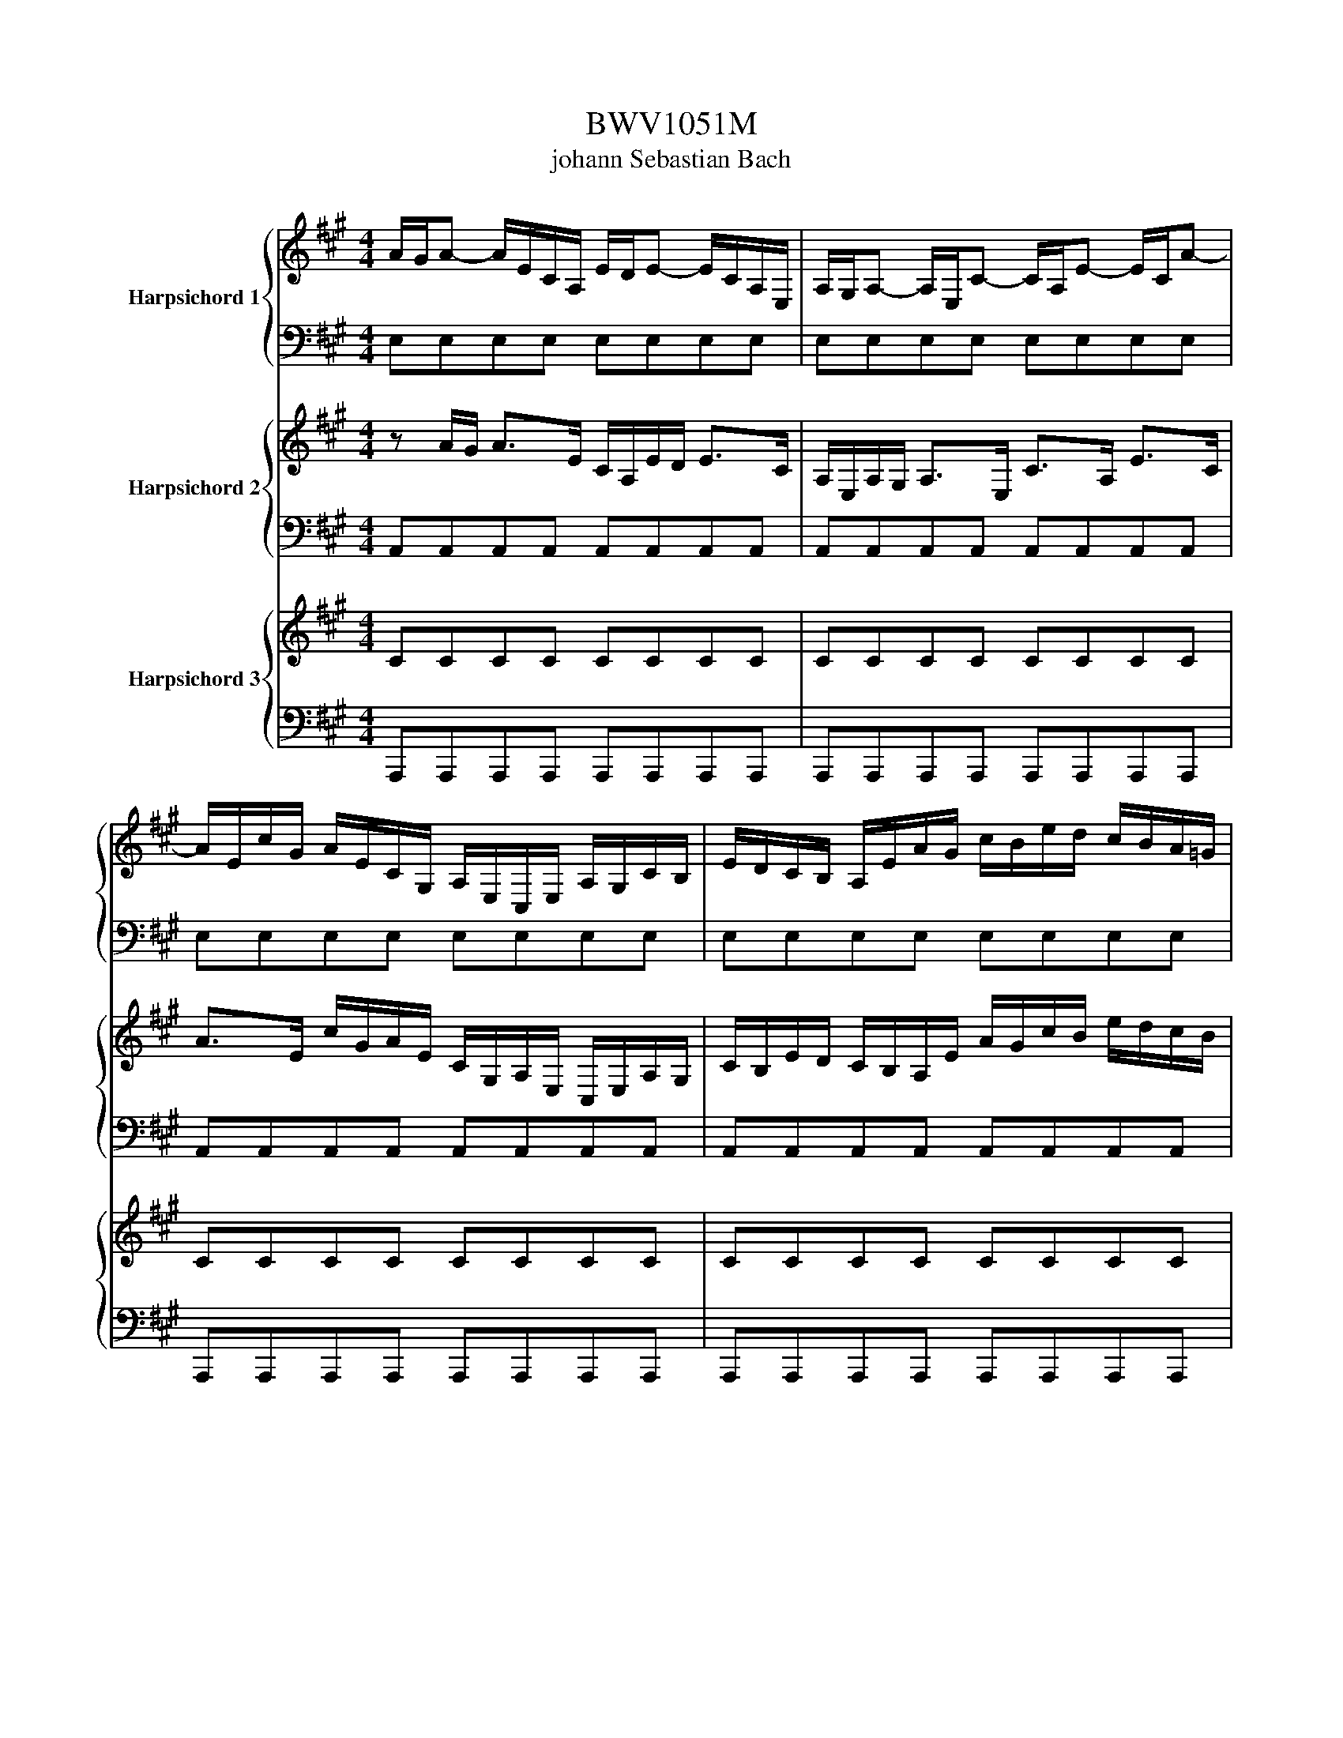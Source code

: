 X:1
T:BWV1051M
T:johann Sebastian Bach
%%score { 1 | 2 } { 3 | 4 } { 5 | 6 }
L:1/8
M:4/4
K:A
V:1 treble nm="Harpsichord 1"
V:2 bass 
V:3 treble nm="Harpsichord 2"
V:4 bass 
V:5 treble nm="Harpsichord 3"
V:6 bass 
V:1
 A/G/A- A/E/C/A,/ E/D/E- E/C/A,/E,/ | A,/G,/A,- A,/E,/C- C/A,/E- E/C/A- | %2
 A/E/c/G/ A/E/C/G,/ A,/E,/C,/E,/ A,/G,/C/B,/ | E/D/C/B,/ A,/E/A/G/ c/B/e/d/ c/B/A/=G/ | %4
 F/A/d/c/ B/A/G/F/ E/^D/E- E/B,/G,/E,/ | B,/A,/B,- B,/G,/E,/B,,/ E,/^D,/E,- E,/B,,/G,- | %6
 G,/E,/B,- B,/G,/E- E/B,/G/E/ B/G/E/B,/ | G/E/B,/G,/ E/B,/G,/E,/ A,/G,/A,- A,/E,/C- | %8
 C/A,/E- E/C/A- A/=G/F/E/ D/c/B/A/ | G/B/d- d/G/B/E/ G/B,/D- D/G,/B,/E,/ | %10
 G,/B,,/D,- D,/E,/G,/E,/ B,/G,/E/B,/ G/E/B/D/ | C/E/A- A/c/e/A/ c/E/A- A/C/E/A,/ | %12
 C/E,/A,- A,/E,/C,/E,/ A,/E,/C/A,/ E/C/A/F/ | ^D/F/A- A/D/F/B,/ D/F,/A,- A,/^D,/F,/B,,/ | %14
 ^D,/F,/A,- A,/F,/^D- D/B,/F- F/D/A- | A/F/G/E/ B/G/d/B/ e/G/A/D/ C/A/B,/G/ | A2 z E AA/G/ AA/G/ | %17
 A/E/C/D/ E/C/A,/B,/ C/E/C/B,/ C/E/C/B,/ | CA,/B,/ CC/D/ E/c/A/G/ A/c/A/G/ | %19
 A/E/F/G/ A/G/A/B/ c/e/c/B/ c/e/c/B/ | cA z e f/e/d/e/ f/e/d/c/ | %21
 B/A/G/A/ B/d/c/d/ e/d/c/d/ e/d/c/B/ | A/=G/F/G/ A/c/B/c/ d2- d/B/A/B/ | %23
 c2- c/A/G/A/ B-B/c/ A/4G/4A/4G/4F/E/ | E/^D/E- E/B,/G,/E,/ B,/A,/B,- B,/G,/E,/B,,/ | %25
 E,/^D,/E,- E,/B,,/G,- G,/E,/B,- B,/G,/D- | D/B,/C/A,/ E/C/=G- G/E/F/D/ A/F/=c- | %27
 c/B/^c/A/ E/A/B/G/ AA/G/ AA/G/ | A/E/C/D/ E/C/A,/B,/ C/E/C/B,/ C/E/C/B,/ | %29
 CA,/B,/ CC/D/ E/c/A/G/ A/c/A/G/ | F2 z F/ z/ B/d/B/A/ B/d/B/A/ | G2 z B ee/^d/ ee/d/ | %32
 e/B/G/A/ B/G/E/F/ G/B/G/F/ G/B/G/F/ | GE,/F,/ G,G,/A,/ B,/G/E/^D/ E/G/E/D/ | %34
 E/B,/C/^D/ E/D/E/F/ G/B/G/F/ G/B/G/F/ | GE z B c/B/A/B/ c/B/A/G/ | %36
 F/E/^D/E/ F/A/G/A/ B/A/G/A/ B/A/G/F/ | E/^D/C/D/ E/G/F/G/ A2- A/F/E/F/ | %38
 G2- G/A/G/A/ B/^D/E/F/ E/4D/4E/4D/4E/4D/4E/ | E2 z E dd/c/ dd/c/ | %40
 d/B/G/A/ B/G/E/F/ G/E/B,/C/ D/B,/G,/B,/ | CA, z C BB/A/ BB/A/ | %42
 B/G/^E/F/ G/E/C/^D/ E/C/G,/A,/ B,/G,/^E,/G,/ | A,F, z F ee/d/ ee/d/ | %44
 e/c/^A/B/ c/A/F/G/ A/F/C/D/ E/C/^A,/C/ | D/F/B- B/F/D/B,/ F/E/F- F/D/B,/F,/ | %46
 B,/^A,/B,- B,/F,/D- D/B,/F- F/D/B- | B/F/d/^A/ B/F/D/^A,/ B,/F,/D,/F,/ B,/A,/D/C/ | %48
 F/E/D/F/ B/A/=G/F/ E/D/G/F/ E/D/C/B,/ | ^A,/C/E- E/^A/c/F/ A/C/E- E/A,/C/F,/ | %50
 ^A,/C,/E,- E,/F,/A,/F,/ C/A,/F/C/ ^A/F/c/A/ | d/^A/B/c/ B/4A/4B/4A/4B/4A/4B/ B2 z B, | %52
 AA/G/ AA/G/ A/F/^D/E/ F/D/B,/C/ | ^D/B,/F,/G,/ A,/F,/^D,/F,/ G,E, z G, | %54
 FF/E/ FF/E/ F/^D/^B,/C/ D/B,/G,/^A,/ | ^B,/G,/^D,/E,/ F,/D,/^B,,/D,/ E,C, z G, | %56
 CC/^B,/ CC/B,/ C/G,/E,/F,/ G,/E,/C,/^D,/ | E,/G,/E,/^D,/ E,/G,/E,/D,/ E,C,/D,/ E,E,/F,/ | %58
 G,/E/C/^B,/ C/E/C/B,/ C/G,/^A,/B,/ C/B,/C/^D/ | E/G/E/^D/ E/G/E/D/ EC/D/ EE/F/ | %60
 G/e/c/^B/ c/e/c/B/ cC z2 | z z2 A B/A/G/A/ B/A/G/F/ | E/D/C/B,/ A,c d/c/B/c/ d/c/B/A/ | %63
 G/F/=F/^D/ CF ^F/E/=D/C/ B,/A,/G,/F,/ | =F,^F,/G,/ C,^E FF/E/ FF/E/ | %65
 F/C/A,/B,/ C/A,/F,/G,/ A,/C/A,/G,/ A,/C/A,/G,/ | A,F,/G,/ A,A,/B,/ C/A/F/=F/ ^F/A/F/E/ | %67
 ^D2 z D G/B/G/F/ G/B/G/F/ | ^E2 z G c/B/A/B/ c/B/A/G/ | F/^E/_E/^E/ F/A/G/A/ B/A/G/A/ B/A/G/F/ | %70
 ^E/^D/C/D/ E/G/F/G/ A/G/F/G/ A/G/F/=E/ | D/F/^E/F/ G2- G/C/F/G/ F/4E/4F/4E/4F/4E/4F/ | %72
 F/^E/F- F/C/A,/F,/ C/B,/C- C/A,/F,/C,/ | F,/^E,/F,- F,/C,/A,- A,/F,/C- C/A,/F- | %74
 F/C/A/^E/ F/C/A,/^E,/ F,/C,/A,/F,/ C/^A,/=E- | E/C/D/B,/ F/D/B- B/F/=G/D/ B/G/d- | %76
 d/B/G/^E/ B/G/E/C/ G/=F/C/G,/ D/B,/G,/^E,/ | C,^E/G/ c>E G/C/=F/G,/ B,>^E, | %78
 G,/C,/=F,/G,/ B,/D/C/B,/ A,/A/G/F/ F/4^E/4F/4E/4F/4E/4F/ | F2 z F/G/ ^A/c/A/G/ A/c/A/G/ | %80
 ^A2 z/ c/A/B/ c/e/c/B/ c/B/A/c/ | BF z E/F/ G/B/G/F/ G/B/G/F/ | G2 z/ B/G/A/ B/d/B/A/ B/A/G/B/ | %83
 AA, z A, =GG/F/ GG/F/ | =G/E/C/D/ E/C/A,/B,/ C/A,/E,/F,/ =G,/E,/C,/E,/ | %85
 F,d/c/ d>A F/D/A/=G/ A-A/>F/ | D/A,/D/C/ D>A, F,/D,/A,/=G,/ A,>F, | D>A, F>D A>F =c>A | %88
 B>A =G/F/E/D/ C/E/G- G/C/E/A,/ | C/E,/=G,- G,/C,/E,/A,/ C/E/=G- G/E/c/A/ | %90
 d/F/=G/A/ FE/D/ D2 z F | dd/c/ dd/c/ d/B/G/A/ B/G/E/F/ | G/E/B,/C/ D/B,/G,/B,/ CA, z C | %93
 AA/G/ AA/G/ A/F/^D/E/ F/D/B,/C/ | ^D/B,/F,/G,/ A,/F,/^D,/F,/ G,E, z2 | z z2 c d/c/B/c/ d/c/B/A/ | %96
 G/F/E/F/ G/B/A/B/ c/B/A/B/ c/B/A/=G/ | F/E/D/E/ F/=G/A/F/ B/A/^G/A/ B/A/G/F/ | %98
 E/G/F/G/ A/E/D/E/ F2- F/D/C/D/ | E2- E/C/B,/C/ D2- D/B,/A,/B,/ | %100
 C/A,/E- E/C/B,/A,/ B,/G,/E- E/D/C/B,/ | C/A,/E- E/C/B,/A,/ G,/F,/E, z E | %102
 AA/G/ AA/G/ A/E/C/D/ E/C/A,/B,/ | C/E/C/B,/ C/E/C/B,/ CA,/B,/ CC/D/ | %104
 E/c/A/G/ A/c/A/G/ A/E/F/G/ A/G/A/B/ | c/e/c/B/ c/e/c/B/ cA z e | %106
 f/e/d/e/ f/e/d/c/ B/A/G/A/ B/c/d/B/ | e/d/c/d/ e/d/c/B/ A/G/F/G/ A/B/c/A/ | %108
 d2- d/B/A/B/ c2- c/A/G/A/ | B/d/c/B/ c/4B/4c/4B/4c/4B/4A/ A2 z2 | z2 z A d/c/B/c/ d/c/B/A/ | %111
 G/F/E/F/ G/A/B/G/ c/B/A/B/ c/B/A/G/ | F/A/G/A/ B2- B/G/F/G/ A2- | %113
 A/G/A/B/ A/4G/4A/4G/4A/4G/4A/ A/G/A- A/E/C/A,/ | E/D/E- E/C/A,/E,/ A,/G,/A,- A,/E,/C- | %115
 C/A,/E- E/C/A- A/E/c/G/ A/E/C/G,/ | A,/E,/C,/E,/ A,/G,/C/B,/ E/D/C/B,/ A,/E/A/G/ | %117
 c/B/e/d/ c/B/A/=G/ F/A/d/c/ B/A/^G/F/ | E/^D/E- E/B,/G,/E,/ B,/A,/B,- B,/G,/E,/B,,/ | %119
 E,/^D,/E,- E,/B,,/G,- G,/E,/B,- B,/G,/E- | E/B,/G/E/ B/G/E/B,/ G/E/B,/G,/ E/B,/G,/E,/ | %121
 A,/G,/A,- A,/E,/C- C/A,/E- E/C/A- | A/=G/F/E/ D/c/B/A/ ^G/B/d- d/G/B/E/ | %123
 G/B,/D- D/G,/B,/E,/ G,/B,,/D,- D,/E,/G,/E,/ | B,/G,/E/B,/ G/E/B/D/ C/E/A- A/c/e/A/ | %125
 c/E/A- A/C/E/A,/ C/E,/A,- A,/E,/C,/E,/ | A,/E,/C/A,/ E/C/A/F/ ^D/F/A- A/D/F/B,/ | %127
 ^D/F,/A,- A,/^D,/F,/B,,/ D,/F,/A,- A,/F,/D- | D/B,/F- F/^D/A- A/F/G/E/ B/G/d/B/ | %129
 e/G/A/D/ C/A/B,/G/ !fermata!A2 z2 |[Q:1/4=176]"^Vivement" z8 |[M:12/8] z12 | z12 | z12 | z12 | %135
 z4 e4 f4 | %136
 A/4G/4A/4G/4A/4G/4A/4G/4A/4G/4A/4G/4 A/4G/4A/4G/4A/4G/4A/4G/4A/4G/4A/4G/4 A/4G/4A/4G/4A/4G/4F/4G/4 A4 | %137
 z2 A2 B2 dc d2 d2- | d2 c B c2 ed e2 e2- | e2 d c d2 fe f2 ed | %140
 e3 f c4 c/4B/4c/4B/4 c/4B/4c/4B/4c/4B/4c/4B/4A | AEc BA=G FED C D2- | DFB AGF EDC B, C2- | %143
 CEA =GFE DE/F/B, DA^G | A2 A,2 A4 B4 | %145
 D/4C/4D/4C/4D/4C/4D/4C/4D/4C/4D/4C/4 D/4C/4D/4C/4D/4C/4D/4C/4D/4C/4D/4C/4 D/4C/4D/4C/4D/4C/4B,/4C/4 D4 | %146
 z2 D2 E2 =GF G2 G2- | G2 F E F2 A=G A2 A2- | A2 =G F G2 BA B2 AG | %149
 A3 B F4 F/4E/4F/4E/4 F/4E/4F/4E/4F/4E/4F/4E/4D | D4 F4 =G4 | %151
 B,/4^A,/4B,/4A,/4B,/4A,/4B,/4A,/4B,/4A,/4B,/4A,/4 B,/4A,/4B,/4A,/4B,/4A,/4B,/4A,/4B,/4A,/4B,/4A,/4 B,/4A,/4B,/4A,/4B,/4A,/4G,/4A,/4 B,4 | %152
 z2 B,2 C2 ED E2 E2- | E2 ^D CDE DEF/4E/4F/4E/4 F/4E/4F/4E/4F/4E/4F/4E/4F | %154
 FA=G FED =CB,A, G, A,2- | A,=CF E^D^C B,A,=G, F, G,2- | G,B,E D=CB, A,B,/C/F, A,E^D | E12- | %158
 E12- | E=GF E E4 E/4^D/4E/4D/4 E/4D/4E/4D/4E/4D/4E/4D/4E | E4 z8 | z4 z4 z4 | z4 z8 | z12 | %164
 z4 d4 e4 | %165
 =G/4F/4G/4F/4G/4F/4G/4F/4G/4F/4G/4F/4 G/4F/4G/4F/4G/4F/4G/4F/4G/4F/4G/4F/4 G/4F/4G/4F/4G/4F/4E/4F/4 G4 | %166
 z2 =G2 A2 =cB c2 c2- | c2 B A B2 d=c d2 d2- | d2 =c B c2 ed e2 dc | %169
 d3 e B4 B/4A/4B/4A/4 B/4A/4B/4A/4B/4A/4B/4A/4=G | =GDB AGF EDC DCD | E2 E2 F2 A=G A2 A2- | %172
 AB,=G FED CB,^A, B,A,B, | C3 =GFE DCB, ^A,B,D/C/ | DFd cBA GF^E FEF | G3 dcB AGF ^EFA/G/ | %176
 A2 d2- de dcB AGA/B/ | F/4^E/4F/4E/4F/4E/4F/4E/4 C2 F3 CB, A,G,A,/F,/ | C4 c4 d4 | %179
 F/4^E/4F/4E/4F/4E/4F/4E/4F/4E/4F/4E/4 F/4E/4F/4E/4F/4E/4F/4E/4F/4E/4F/4E/4 F/4E/4F/4E/4F/4E/4^D/4E/4 F4 | %180
 z2 F2 G2 BA B2 B2- | B2 A G A2 cB c2 c2- | c2 B A B2 dc d2 cB | c3 d A4 A/4G/4A/4G/4 F G2 | F12 | %185
 B12 | ^E12- | E2 C2 ^D2 F^E F2 F2- | %188
 FAG FF/4^E/4F/4E/4F/4E/4F/4E/4 F/4E/4F/4E/4F/4E/4F/4E/4F/4E/4F/4E/4 F/4E/4^D/4E/4 F2 | %189
 F2 A2 B2 dc d4- | d2 G2 A2 cB c4- | cdc BAG F^EF G/A/GA/B/ | !fermata!^E12 | z8 z2 z E | %194
 AGA CEA AGA CEA | BAB EGB cBc A2 c- | cF A2 ^D B2 E G2 CA- | A^D F2 B,A GFG EGB | %198
 eA c2 F d2 G B2 Ec- | cE A2 C E2 A,C ECE | AE F2 E A2 E F2 EA- | AF d2 Ge cAG A>EF/G/ | %202
 A/G/A z z z/ E/F/G/ A/G/A z z z/ F/G/A/ | B/A/B/A/G/F/ EGB c/B/c/d/c/B/ AEc- | %204
 cF A2 ^D B2 E G2 CA- | A^D F2 B,A GFG EG,B, | E^DE G,B,E EDE G,B,E | FEF B,^DF GFG E2 z | %208
 z z/ B,/C/^D/ E/D/E z z z/ B,/C/D/ E/D/E z | %209
 z z/ C/^D/E/ F/E/F/E/D/C/ B,/A,/B,/C/B,/A,/ G,/F,/G,/A,/B,/G,/ | %210
 C/^D/E/D/C/B,/ ^A,/G,/F,/G,/A,/F,/ B,/C/D/C/B,/A,/ G,/F,/E,/F,/G,/E,/ | %211
 ^A,/B,/C/B,/A,/G,/ F,/G,/A,/G,/F,/E,/ F,/B,/A,/G,/F,/E,/ ^D,/E,/F,/E,/D,/C,/ | %212
 B,,B, G2 C A2 ^D F2 B,G- | GB, E2 G, B,2 E,G, B,G,B, | %214
 EB, C2 B,/A,/G,/F,/ G,/A,/B,/A,/G,/F,/ E,/F,/G,/F,/E,/^D,/ | C,C A2 ^DB GEE/4D/4E/4D/4 E2 z | %216
 z2 G c4 F^A BB, z | z2 F B4 EG AA, z | z2 A d4 GB c3- | cFA B4 E A2 Ge- | eBc cB e2 B c2 Bd- | %221
 dG B2 E G2 B d2 cA, | E/F/=G/F/E/D/ C/D/E/D/C/B,/ A,/B,/C/D/E/C/ DD,F- | FB, A2 G z2 z4 c- | %224
 cB d2 c e2 d/c/B/A/ G/F/E/D/C/B,/ | A,/G,/A, z/ z2 E,/F,/G,/ A,/G,/A, z/ z2 F,/G,/A,/ | %226
 B,/A,/B,/A,/G,/F,/ E,G,B, C/B,/C/D/C/B,/ A,/C/E/A/c/d/ | eA c2 F d2 G B2 Ec- | %228
 c/A/G/F/E/D/ C/F/E/D/C/B,/ A,/E,/F,/G,/A,/B,/ C/B,/A,/B,/C/D/ | EA, F2 E A2 E F2 EA- | %230
 AF d2 Ge cAG A/E/C/A,/C/E/ | AGA CEA AGA CEA | BAB EGB cBc A2 c- | cF A2 ^D B2 E G2 CA- | %234
 A^D F2 B,A GFG EGB | eA c2 F d2 G B2 Ec- | cE A2 C E2 A,C ECE | AE F2 E A2 E F2 EA- | %238
 AF d2 Ge cAA/4G/4A/4G/4 A>cB/c/ | A/c/G/c/F/c/ ^E/c/^D/c/E/c/ F/c/E/c/F/c/ G/c/F/c/G/c/ | %240
 A/c/G/c/A/c/ B/c/A/c/G/c/ A/c/G/c/F/c/ ^E/C/E/G/c/d/ | =e3 z/ B,/D/F/B/c/ d3 z/ A,/C/E/A/B/ | %242
 c3 z/ G,/B,/^E/G/A/ B3 z/ F,/G,/A,/B,/C/ | D3- D/G,/A,/B,/C/^D/ E3- E/A,/B,/C/D/^E/ | %244
 F-F/A/B/c/ d/c/B/A/G/F/ ^E/^D/E/F/E/F/ G/F/G/A/G/A/ | F^EF A,CF FEF A,CF | GFG C^EG AGA F2 c | %247
 f4 ^B^d e/d/c/e/d/f/ e/G/c/d/4e/4d/e/4f/4 | e4 ^Ac d/c/B/d/c/e/ dBd | c4 FA B4 EG | A4 ^DF G6- | %251
 G3 z/ z G/f/G/ e/G/^d/G/c/G/ ^B/G/^A/G/B/G/ | c/G/^B/G/c/G/ ^d/G/c/G/B/G/ c/G/d/G/e/G/ dG z | %253
 z/ C/E/G/c/B/ A3- A/B,/^D/F/B/A/ G3- | G/A,/C/E/A/G/ F3- F/G,/^B,/^D/G/F/ E3- | %255
 E/^D/C/B,/A,/G,/ F3- F/E/D/C/B,/A,/ G3- | %256
 G/F/E/^D/C/^B,/ C/=B,/A,/G,/F,/E,/ ^D,/C,/D,/E,/D,/E,/ F,/E,/F,/G,/F,/G,/ | %257
 E,G, A,2 G, C2 G, A,2 G,C- | C^A, F2 ^B,G ECC/4B,/4C/4B,/4 C2 E | AGA CEA AGA CEA | %260
 BAB EGB cBc A2 c- | cF A2 ^D B2 E G2 CA- | A^D F2 B,A GFG EGB | eA c2 F d2 G B2 Ec- | %264
 cE A2 C E2 A,C ECE | AE F2 E A2 E F2 EA- | AF d2 Ge cAG A>EF/G/ | %267
 A/G/A z/ z2 E/F/G/ A/G/A z/ z2 F/G/A/ | B/A/B/A/G/F/ EGB c/B/c/d/c/B/ AEc- | %269
 cF A2 ^D B2 E G2 CA- | A^D F2 B,A GFG EG,B, | E^DE G,B,E EDE G,B,E | FEF B,^DF GFG E2 z | %273
 z/ z B,/C/^D/ E/D/E z/ z2 B,/C/D/ E/D/E z | %274
 z z/ C/^D/E/ F/E/F/E/D/C/ B,/A,/B,/C/B,/A,/ G,/F,/G,/A,/B,/G,/ | %275
 C/^D/E/D/C/B,/ ^A,/G,/F,/G,/A,/F,/ B,/C/D/C/B,/A,/ G,/F,/E,/F,/G,/E,/ | %276
 ^A,/B,/C/B,/A,/G,/ F,/G,/A,/G,/F,/E,/ F,/B,/A,/G,/F,/E,/ ^D,/E,/F,/E,/D,/C,/ | %277
 B,,B, G2 C A2 ^D F2 B,G- | GB, E2 G, B,2 E,G, B,G,B, | %279
 EB, C2 B,/A,/G,/F,/ G,/A,/B,/A,/G,/F,/ E,/F,/G,/F,/E,/^D,/ | C,C A2 ^DB GEE/4D/4E/4D/4 E2 z | %281
 z2 G c4 F^A BB, z | z2 F B4 EG AA, z | z2 A d4 GB c3- | cFA B4 E A2 Ge- | eBc cB e2 B c2 Bd- | %286
 dG B2 E G2 B d2 cA, | E/F/=G/F/E/D/ C/D/E/D/C/B,/ A,/B,/C/D/E/C/ DD,F- | FB, A2 G z2 z4 c- | %289
 cB d2 c e2 d/c/B/A/ G/F/E/D/C/B,/ | A,/G,/A, z/ z2 E,/F,/G,/ A,/G,/A, z/ z2 F,/G,/A,/ | %291
 B,/A,/B,/A,/G,/F,/ E,G,B, C/B,/C/D/C/B,/ A,/C/E/A/c/d/ | eA c2 F d2 G B2 Ec- | %293
 c/A/G/F/E/D/ C/F/E/D/C/B,/ A,/E,/F,/G,/A,/B,/ C/B,/A,/B,/C/D/ | EA, F2 E A2 E F2 EA- | %295
 AF d2 Ge cAG A/E/C/A,/C/E/ | AGA CEA AGA CEA | BAB EGB cBc A2 c- | cF A2 ^D B2 E G2 CA- | %299
 A^D F2 B,A GFG EGB | eA c2 F d2 G B2 Ec- | cE A2 C E2 A,C ECE | AE F2 E A2 E F2 EA- | %303
 AF d2 Ge cAA/4G/4A/4G/4 !fermata!A2 z |] %304
V:2
 E,E,E,E, E,E,E,E, | E,E,E,E, E,E,E,E, | E,E,E,E, E,E,E,E, | E,E,E,E, E,E,E,E, | %4
 F,F,F,F, G,G,G,G, | G,G,G,G, G,G,G,G, | G,G,G,G, G,G,G,G, | G,G,G,G, A,A,A,A, | %8
 A,A,A,A, A,A,A,A, | B,B,B,B, B,B,B,B, | B,B,B,B, B,B,B,B, | A,A,A,A, A,A,A,A, | %12
 A,A,A,A, A,A,A,A, | F,F,F,F, F,F,F,F, | F,F,F,F, F,F,F,F, | E,E,G,G, A,>A, A,E, | E,2 z2 z4 | %17
 z z2 z4 E, | A,A,/G,/ A,A,/G,/ A,E,C,E, | E,C/D/ EE/D/ CEEE | E/D/C/B,/ A,/=G,/F,/E,/ D,2 z B, | %21
 E/^D/E z A, =G/F/G z A, | D/C/D z E, A,/G,/A, z E, | A,/G,/A, z F, G,E,B,B,, | E,G,G,G, G,G,G,G, | %25
 G,G,G,G, G,G,G,G, | E,E,E,E, D,D,F,F, | G,E,E,E, E,2 z2 | z8 | z8 | z8 | E,E,E,E, E,E,E,E, | %32
 z4 z2 z B, | EE/^D/ EE/D/ EB,G,B, | B,G,/A,/ B,B,/A,/ G,B,B,B, | %35
 B,/A,/G,/F,/ E,/D,/C,/B,,/ A,,2 z F, | B,/^A,/B, z E, D/C/D z E, | %37
 A,/G,/A, z B,, E,/^D,/E, z B,, | E,/^D,/E, z C, G,/F,/G,/E,/ B,B,, | E,G,/F,/ G,G,/F,/ G,G,G,G, | %40
 E,E,E,E, E,E,G,G, | E,E,/D,/ E,E,/F,/ G,G,G,G, | C,C,C,C, C,C,=F,F, | %43
 C,A,/G,/ A,A,/G,/ ^A,A,A,A, | F,F,F,F, F,F,^A,A, | B,B,F,F, B,B,B,B, | F,F,F,F, F,F,B,B, | %47
 F,F,F,F, F,F,F,F, | B,B,B,B, B,B,EE | EECC F,F,^A,A, | CCCC F,F,F,F, | %51
 F,=G,F,F, F,D,/C,/ D,D,/E,/ | F,F,F,F, B,,B,,B,,B,, | B,,B,,^D,D, B,,B,,/A,,/ B,,B,,/C,/ | %54
 ^D,D,D,D, G,G,G,G, | G,G,^B,B, C2 z2 | z8 | z2 z G, CC/^B,/ CC/B,/ | CG,E,G, G,E,/F,/ G,G,/F,/ | %59
 E,G,/F,/ G,G,/F,/ E,G,/F,/ E,/^D,/C,/^B,,/ | C,C,C,C, C/^D/E/D/ C/B,/A,/G,/ | %61
 F,2 z ^D, G,/=G,/^G, z E, | A,/G,/A, z F, B,/^A,/B, z G, | C/^B,/C z A, D/C/D z G, | %64
 C/C,/F,/B,,/ C,C, F,A,A,A, | A,A,A,A, A,A,A,A, | A,A,A,A, A,2 z2 | z8 | z8 | z8 | z8 | z8 | %72
 A,A,A,A, A,A,A,A, | A,A,A,A, A,A,A,A, | A,A,A,A, F,F,F,F, | F,F,F,F, =G,B,B,B, | %76
 B,B,^E,E, G,G,G,G, | ^EECC G,G,^E,E, | C,C,G,G, F,G,G,G, | A,2 z2 z4 | z8 | z8 | z8 | %83
 z E,/D,/ E,E,/D,/ E,E,E,E, | E,E,E,E, E,E,E,E, | D,D,A,A, A,A,A,A, | A,A,A,A, A,A,A,A, | %87
 A,A,A,A, A,A,A,A, | =G,G,B,B, CCCC | CCCC CCCC | B,B,A,=G, F,F,/E,/ F,F,/E,/ | %91
 F,2 z D B,B,/A,/ G,B,/A,/ | B,D DE/D/ CC/B,/ CC/B,/ | A,C z A, F,F,/E,/ ^D,F,/E,/ | %94
 F,A,/G,/ A,B,/A,/ G,/A,/G,/F,/ E,/D,/C,/B,,/ | A,,E, A,/G,/A, z F, B,/^A,/B, | %96
 z B, E/^D/E z E, A,/=G,/A, | z A, D/C/D z D G,/F,/G, | z E, A,/G,/A, z D, G,/F,/G, | %99
 z C, F,/E,/F, z B,, E,/D,/E, | z A,A,A, E,E,E,E, | A,A,A,A, B,B, B,/A,/G,/F,/ | E, z z2 z4 | %103
 z2 z E, A,A,/G,/ A,A,/G,/ | A,E,C,E, E,C/D/ EE/D/ | CEEE E/D/C/B,/ A,/=G,/F,/E,/ | %106
 D,2 z F, G,/F,/G, z G, | C/^B,/C z C, F,/=F,/^F, z F, | B,/A,/B, z E, A,/G,/A, z D, | %109
 B,,C,/D,/ E,B, C2 z2 | z8 | z8 | z8 | z4 E,E,E,E, | E,E,E,E, E,E,E,E, | E,E,E,E, E,E,E,E, | %116
 E,E,E,E, E,E,E,E, | E,E,E,E, F,F,F,F, | G,G,G,G, G,G,G,G, | G,G,G,G, G,G,G,G, | %120
 G,G,G,G, G,G,G,G, | A,A,A,A, A,A,A,A, | A,A,A,A, B,B,B,B, | B,B,B,B, B,B,B,B, | %124
 B,B,B,B, A,A,A,A, | A,A,A,A, A,A,A,A, | A,A,A,A, F,F,F,F, | F,F,F,F, F,F,F,F, | %128
 F,F,F,F, E,E,G,G, | A,>A, A,E, !fermata!E,2 z2 | z8 |[M:12/8] D,2 E,2 F,2 E,2 =G,2 E,2 | %132
 A,2 =G,2 A,2 F,2 B,2 A,2 | =G,2 F,2 G,2 E,2 A,2 A,,2 | D,2 E,2 D,2 C,2 B,,2 D,2 | %135
 C,2 B,,2 C,2 A,,2 D,2 B,,2 | E,2 D,2 E,2 C,2 F,2 E,2 | D,2 C,2 D,2 B,,2 E,2 E,,2 | %138
 A,,2 E,2 A,2 B,2 A,2 =G,2 | F,2 =G,2 F,2 E,2 D,2 F,2 | C,2 D,2 E,2 D,2 E,2 E,,2 | %141
 A,,2 B,,2 C,2 A,,2 D,2 B,,2 | E,2 D,2 E,2 C,2 F,2 E,2 | D,2 C,2 D,2 B,,2 E,2 E,,2 | %144
 A,,2 =G,,2 F,,2 D,,2 G,,2 E,,2 | A,,2 =G,,2 A,,2 F,,2 B,,2 A,,2 | =G,,2 F,,2 G,,2 E,,2 A,,2 A,,2 | %147
 D,,2 A,2 D2 E2 D2 =C2 | B,2 =C2 B,2 A,2 =G,2 B,2 | F,2 =G,2 A,2 G,2 A,2 A,,2 | %150
 D,2 C,2 D,2 B,,2 E,2 C,2 | F,2 E,2 F,2 D,2 =G,2 F,2 | E,2 D,2 E,2 C,2 F,2 F,,2 | %153
 B,,2 B,2 A,2 =G,2 F,2 E,2 | ^D,2 B,,2 =G,,2 E,,2 A,,2 F,,2 | B,,2 A,,2 B,,2 =G,,2 =C,2 B,,2 | %156
 A,,2 =G,,2 A,,2 F,,2 B,,2 B,,,2 | E,,2 B,,2 E,2 F,2 E,2 D,2 | =C,2 D,2 C,2 B,,2 A,,2 C,2 | %159
 =G,,2 A,,2 B,,2 A,,2 B,,2 B,,,2 | E,,2 B,,2 E,2 F,2 =G,2 F,2 | =G,2 A, B, A,2 G,2 F,2 D,2 | %162
 =G,2 F,2 G,2 E,2 A,2 A,,2 | D,2 D2 =C2 B,2 A,2 =G,2 | F,2 D,2 B,,2 =G,,2 =C,2 A,,2 | %165
 D,2 =C,2 D,2 B,,2 E,2 D,2 | =C,2 B,,2 C,2 A,,2 D,2 D,,2 | =G,,2 D,2 =G,2 A,2 G,2 =F,2 | %168
 E,2 =F,2 E,2 D,2 =C,2 E,2 | B,,2 =C,2 D,2 C,2 D,2 D,,2 | =G,,4 =G,4 B,4 | %171
 D,/4C,/4D,/4C,/4D,/4C,/4D,/4C,/4D,/4C,/4D,/4C,/4 D,/4C,/4D,/4C,/4D,/4C,/4D,/4C,/4D,/4C,/4D,/4C,/4 D,/4C,/4D,/4C,/4D,/4C,/4B,,/4C,/4 ^D,4 | %172
 z4 E,4 =G,4 | %173
 B,,/4^A,,/4B,,/4A,,/4B,,/4A,,/4B,,/4A,,/4B,,/4A,,/4B,,/4A,,/4 B,,/4A,,/4B,,/4A,,/4B,,/4A,,/4B,,/4A,,/4B,,/4A,,/4B,,/4A,,/4 B,,/4A,,/4B,,/4A,,/4B,,/4A,,/4G,,/4A,,/4 B,,4 | %174
 z4 B,4 D4 | %175
 F,/4^E,/4F,/4E,/4F,/4E,/4F,/4E,/4F,/4E,/4F,/4E,/4 F,/4E,/4F,/4E,/4F,/4E,/4F,/4E,/4F,/4E,/4F,/4E,/4 F,/4E,/4F,/4E,/4F,/4E,/4^D,/4E,/4 F,4 | %176
 z2 F,2 G,2 B,A, B,2 B,2- | B,2 A, G,A,B, A,B, B,2- B,C | C2 B,2 A,2 F,2 B,2 G,2 | %179
 C2 B,2 C2 A,2 D2 C2 | B,2 A,2 B,2 G,2 C2 C,2 | F,2 C,2 F,2 G,2 F,2 E,2 | %182
 D,2 E,2 D,2 C,2 B,,2 D,2 | A,,2 B,,2 C,2 B,,2 C,2 G,,2 | ^A,,G,,F,, G,,A,,B,, C,D,E, F,=G,F, | %185
 A,G,F, E,^D,C, B,,A,,G,, F,,^E,,G,,/F,,/ | G,,2 C,,2 G,,2 B,,A,, B,,2 B,,2 | %187
 B,,4 B,,/4A,,/4B,,/4A,,/4B,,/4A,,/4B,,/4A,,/4 G,,2 F,,2 G,,2 | A,,2 B,,2 C,2 B,,2 C,2 C,,2 | %189
 F,,C,F, E,D,C, B,,^A,,B,, =A,,G,,A,,/B,,/ | E,,B,,E, D,C,B,, A,,G,,A,, G,,F,,G,,/A,,/ | %191
 D,,4 z4 D,,4 | !fermata!C,,12 | z12 | C2 z A,2 z C2 z E2 z | F2 z E2 z EDE CB,C | %196
 F,2 z ^D2 z G,2 z C2 z | F,2 ^D, G,2 A, B,A,B, G,F,G, | A,2 z A,2 z A,2 z G,2 z | %199
 A,2 C E,2 A, C,E,A, CA,C | E2 z A,2 z E,2 z A,2 E, | F,2 B, G,2 E, ECB, C2 z | z12 | z12 | z12 | %205
 z12 | G,2 z E,2 z G,2 z B,2 z | C2 z B,2 z B,A,B, G,2 z | z12 | z12 | z12 | z12 | %212
 B,2 z B,2 z A,2 z B,2 z | B,2 z2 z8 | B,2 z E,2 z2 z4 G, | A,2 C ^D2 B, B,G,F, G,2 z | %216
 z8 F, F,2 z | z8 E, E,2 z | z4 z G, E,3 z2 F, | D,3 z2 E, A,3 z z2 | E2 z E2 z B,2 z A,2 G, | %221
 E,2 E E,2 E E,2 E E,2 C | A,2 A A,2 A A,2 C A,2 z | F,2 z E,2 z G,2 z F,2 z | %224
 B,2 z A,2 z F,2 z B,2 z | z4 z8 | z4 z8 | E2 z E2 z D2 z E2 z | E2 z2 z8 | A,2 z A,2 z A,2 z4 | %230
 z12 | C2 z A,2 z C2 z E2 z | F2 z E2 z EDE CB,C | F,2 z ^D2 z G,2 z C2 z | %234
 F,2 ^D, G,2 A, B,A,B, G,F,G, | A,2 z A,2 z A,2 z G,2 z | A,2 C E,2 A, C,E,A, CA,C | %237
 E2 z A,2 z E,2 z A,2 E, | F,2 B, G,2 E, ECB, C2 z | z12 | z12 | z12 | z12 | z12 | z12 | %245
 A,2 z F,2 z A,2 z C2 z | D2 z C2 z CB,C A,2 z | z8 ^D C2 z | z8 C B,2 z | z z4 A, A,3 z2 G, | %250
 G,3 z2 F, G,3 z z2 | G,2 G G,2 G G,2 G G,2 G- | GG,G G,2 G G,2 G G,2 z | z12 | z12 | z12 | z12 | %257
 E,2 z C,2 z G,2 z F,2 E, | C,2 ^D, D,2 D, G,E,D, E,2 z | C2 z A,2 z C2 z E2 z | %260
 F2 z E2 z EDE CB,C | F,2 z ^D2 z G,2 z C2 z | F,2 ^D, G,2 A, B,A,B, G,F,G, | %263
 A,2 z A,2 z A,2 z G,2 z | A,2 C E,2 A, C,E,A, CA,C | E2 z A,2 z E,2 z A,2 E, | %266
 F,2 B, G,2 E, ECB, C2 z | z12 | z12 | z12 | z12 | G,2 z E,2 z G,2 z B,2 z | %272
 C2 z B,2 z B,A,B, G,2 z | z4 z8 | z12 | z12 | z12 | B,2 z B,2 z A,2 z B,2 z | B,2 z2 z8 | %279
 B,2 z E,2 z2 z4 G, | A,2 C ^D2 B, B,G,F, G,2 z | z8 F, F,2 z | z8 E, E,2 z | z4 z G, E,3 z2 F, | %284
 D,3 z2 E, A,3 z z2 | E2 z E2 z B,2 z A,2 G, | E,2 E E,2 E E,2 E E,2 C | A,2 A A,2 A A,2 C A,2 z | %288
 F,2 z E,2 z G,2 z F,2 z | B,2 z A,2 z F,2 z B,2 z | z12 | z12 | E2 z E2 z D2 z E2 z | E2 z2 z8 | %294
 A,2 z A,2 z A,2 z4 | z12 | C2 z A,2 z C2 z E2 z | F2 z E2 z EDE CB,C | F,2 z ^D2 z G,2 z C2 z | %299
 F,2 ^D, G,2 A, B,A,B, G,F,G, | A,2 z A,2 z A,2 z G,2 z | A,2 C E,2 A, C,E,A, CA,C | %302
 E2 z A,2 z E,2 z A,2 E, | F,2 B, G,2 E, ECB, !fermata!C2 z |] %304
V:3
 z A/G/ A>E C/A,/E/D/ E>C | A,/E,/A,/G,/ A,>E, C>A, E>C | A>E c/G/A/E/ C/G,/A,/E,/ C,/E,/A,/G,/ | %3
 C/B,/E/D/ C/B,/A,/E/ A/G/c/B/ e/d/c/B/ | A/=G/F/A/ d/c/B/A/ ^G/F/E/^D/ E>B, | %5
 G,/E,/B,/A,/ B,>G, E,/B,,/E,/^D,/ E,>B,, | G,-G,/E,/ B,>G, E-E/B,/ G/E/B/G/ | %7
 E/B,/G/E/ B,/G,/E- E/B,/C/G,/ A,>E, | C>A, E>C A>=G F/E/D/C/ | D/E/G/B/ d>G B/E/G/B,/ D>G, | %10
 B,/E,/G,/B,,/ D,>E, G,/E,/B,/G,/ E/B,/G/E/ | A/E/C/E/ A>c e/A/c/E/ A>C | %12
 E/A,/C/E,/ A,>E, C,/E,/A,/E,/ C/A,/E/C/ | A/F/^D/F/ A>D F/B,/D/F,/ A,>^D, | %14
 F,/B,,/^D,/F,/ A,>F, ^D>B, F>D | E-E/B/ G/E/B,/G,/ E,>F E/C/D/B,/ | C2 z2 z4 | %17
 z z2 E AA/G/ AA/G/ | A/E/C/D/ E/C/A,/B,/ C/E/C/B,/ C/E/C/B,/ | CA,/B,/ CC/D/ E/c/A/G/ A/c/A/G/ | %20
 AE z z4 F | G/F/E/F/ G/F/E/D/ C/B,/A,/B,/ C/D/E/C/ | F/E/D/E/ F/E/D/C/ B,/D/C/D/ E2- | %23
 E/G/F/G/ A2- A/F/G/E/ E/4^D/4E/4D/4E/4D/4E/ | EE/^D/ E>B, G,/E,/B,/A,/ B,>G, | %25
 E,/B,,/E,/^D,/ E,>B,, G,-G,/E,/ B,>G, | EA/E/ C/A,/E,/C,/ A,d/A/ F/D/A,/F,/ | %27
 E/D/E/C/ D/C/D/B,/ CA, z2 | z z2 E AA/G/ AA/G/ | A/E/C/D/ E/C/A,/B,/ C/E/C/B,/ C/E/C/B,/ | %30
 A,2 z A,/ z/ D/F/D/C/ D/F/D/C/ | B,2 z2 z4 | z2 z B ee/^d/ ee/d/ | %33
 e/B/G/A/ B/G/E/F/ G/B/G/F/ G/B/G/F/ | GE,/F,/ G,G,/A,/ B,/G/E/^D/ E/G/E/D/ | EB, z2 z2 z C | %36
 ^D/C/B,/C/ D/C/B,/A,/ G,/F,/E,/F,/ G,/A,/B,/G,/ | C/B,/A,/B,/ C/B,/A,/G,/ F,/A,/G,/A,/ B,2- | %38
 B,/^D/C/D/ E2- E/A/G/A/ G/4F/4G/4F/4G/4F/4E/ | EE/^D/ EE/D/ EEEE | EEEE EEEE | %41
 EC/B,/ CC/B,/ CCCC | CCCC CCCC | CF/^E/ FF/E/ FFFF | FFFF FFFF | FD/F/ B>F D/B,/F/E/ F>D | %46
 B,/F,/B,/^A,/ B,>F, D>B, F>D | B>F d/^A/B/F/ D/^A,/B,/F,/ D,/F,/B,/A,/ | %48
 D/C/F/E/ D/F/B/A/ =G/F/E/D/ G/F/E/D/ | C/B,/^A,/C/ E>^A c/F/A/C/ E>A, | %50
 C/F,/^A,/C,/ E,>F, A,/F,/C/A,/ F/C/^A/F/ | B/=G/F/E/ DC/B,/ B,B,/^A,/ B,B,/A,/ | %52
 B,B,B,B, B,B,B,B, | B,B,B,B, B,G,/F,/ G,G,/F,/ | G,G,G,G, G,G,G,G, | G,G,G,G, G,2 z2 | %56
 z z2 z4 G, | CC/^B,/ CC/B,/ C/G,/E,/F,/ G,/E,/C,/^D,/ | %58
 E,/G,/E,/^D,/ E,/G,/E,/D,/ E,C,/D,/ E,E,/F,/ | G,/E/C/^B,/ C/E/C/B,/ C/G,/^A,/B,/ C/B,/C/^D/ | %60
 E/G/E/^D/ E/G/E/D/ EC z G | A/G/F/G/ A/G/F/E/ ^D/C/B,/A,/ G,B | %62
 c/B/A/B/ c/B/A/G/ F/E/D/C/ B,/A/G/F/ | =F/^D/C/D/ F/D/C/B,/ A,/G,/F,/E,/ D,/F,/B,- | %64
 B,/C/A,/B,/ A,/4G,/4A,/4G,/4A,/4G,/4F,/ F,2 z2 | z z2 C FF/^E/ FF/E/ | %66
 F/C/A,/B,/ C/A,/F,/G,/ A,/C/A,/G,/ A,/C/A,/G,/ | F,2 z F, B,/D/B,/A,/ B,/D/B,/A,/ | G,2 z z4 C | %69
 D/C/B,/C/ D/C/B,/A,/ G,/F,/^E,/F,/ G,/A,/B,/G,/ | %70
 C/B,/A,/B,/ C/B,/A,/G,/ F,/G,/A,/G,/ F,/G,/A,/F,/ | %71
 B,2- B,/G,/F,/G,/ A,/G,/A,/B,/ A,/4G,/4A,/4G,/4A,/4G,/4F,/ | F,F/^E/ F>C A,/F,/C/B,/ C>A, | %73
 F,/C,/F,/^E,/ F,>C, A,>F, C>A, | F-F/C/ A/^E/F/C/ A,/^E,/F,/C,/ ^A,/F,/C/A,/ | %75
 FB/F/ D/B,/F/D/ B>F =G/D/B/G/ | =Fd/B/ G/F/B/G/ F/C/G/F/ B,/G,/B,- | %77
 B,/^E/G- G/C/E/G,/ B,/^E,/G,- G,/C,/E,/G,/ | %78
 B,/^E,/G,/B,/ D/^E/F/G/ CB,/A,/ A,/4G,/4A,/4G,/4A,/4G,/4F,/ | F,2 z ^A,/B,/ C/E/C/B,/ C/E/C/B,/ | %80
 C2 z/ E/C/D/ E/=G/E/D/ E/D/C/E/ | DB, z G,/A,/ B,/D/B,/A,/ B,/D/B,/A,/ | %82
 B,2 z/ D/B,/C/ D/F/D/C/ D/C/B,/D/ | CC/B,/ CC/B,/ CCCC | EEEE EEEE | %85
 d/c/d- d/A/F/D/ A/=G/A- A/F/D/A,/ | D/C/D- D/A,/F,/D,/ A,/=G,/A,- A,/F,/D- | %87
 D/A,/F- F/D/A- A/F/=c- c/A/F- | F/D/=G/F/ B/A/G/F/ EC/E/ G>C | %89
 E/A,/C/E,/ =G,>C, E,/A,/C/E/ =G/B/A/G/ | F/A/B/D/ D/4C/4D/4C/4D/4C/4D/ DD/C/ D z | %91
 z z2 F dd/c/ dd/c/ | d/B/G/A/ B/G/E/G/ AA/G/ A z | z z2 C AA/G/ AA/G/ | %94
 A/F/^D/E/ F/D/B,/D/ EB, z B | c/B/A/B/ c/B/A/G/ F/E/D/E/ F/A/G/A/ | %96
 B/A/G/A/ B/A/G/F/ E/D/C/D/ E/=G/F/G/ | A/=G/F/G/ A/G/F/E/ D/C/B,/C/ D2- | %98
 D/B,/A,/B,/ C2- C/A,/G,/A,/ B,2- | B,/G,/F,/G,/ A,2- A,/F,/E,/F,/ G,/G,/F,/G,/ | %100
 A,C/A,/ E>C G,B,/G,/ E>G, | A,C/A,/ E>C B,/A,/G,/F,/ E, z | z2 z z4 E | %103
 AA/G/ AA/G/ A/E/C/D/ E/C/A,/B,/ | C/E/C/B,/ C/E/C/B,/ CA,/B,/ CC/D/ | E/c/A/G/ A/c/A/G/ AE z2 | %106
 z z2 A d/c/B/c/ d/c/B/A/ | G/F/E/F/ G/A/B/G/ c/B/A/B/ c/B/A/G/ | F/A/G/A/ B2- B/G/F/G/ A2- | %109
 A/G/A/B/ A/4G/4A/4G/4A/4G/4A/ A2 z C | F/E/D/E/ F/E/D/C/ B,/A,/G,/A,/ B,/C/D/B,/ | %111
 E/D/C/D/ E/D/C/B,/ A,/G,/F,/G,/ A,/B,/C/A,/ | D2- D/B,/A,/B,/ C2- C/A,/G,/A,/ | %113
 B,/D/C/B,/ C/4B,/4C/4B,/4C/4B,/4A,/ A,A/G/ A>E | C/A,/E/D/ E>C A,/E,/A,/G,/ A,>E, | %115
 C>A, E>C A>E c/G/A/E/ | C/G,/A,/E,/ C,/E,/A,/G,/ C/B,/E/D/ C/B,/A,/E/ | %117
 A/G/c/B/ e/d/c/B/ A/=G/F/A/ d/c/B/A/ | G/F/E/^D/ E>B, G,/E,/B,/A,/ B,>G, | %119
 E,/B,,/E,/^D,/ E,>B,, G,>E, B,>G, | E>B, G/E/B/G/ E/B,/G/E/ B,/G,/E- | E/B,/C/G,/ A,>E, C>A, E>C | %122
 A>=G F/E/D/C/ D/E/^G/B/ d>G | B/E/G/B,/ D>G, B,/E,/G,/B,,/ D,>E, | %124
 G,/E,/B,/G,/ E/B,/G/E/ A/E/C/E/ A>c | e/A/c/E/ A>C E/A,/C/E,/ A,>E, | %126
 C,/E,/A,/E,/ C/A,/E/C/ A/F/^D/F/ A>D | F/B,/^D/F,/ A,>^D, F,/B,,/D,/F,/ A,>F, | %128
 ^D>B, F>D E>B G/E/B,/G,/ | E,>F E/C/D/B,/ !fermata!C2 z2 | z8 |[M:12/8] z4 A4 B4 | %132
 D/4C/4D/4C/4D/4C/4D/4C/4D/4C/4D/4C/4 D/4C/4D/4C/4D/4C/4D/4C/4D/4C/4D/4C/4 D/4C/4D/4C/4D/4C/4B,/4C/4 D4 | %133
 z2 D2 E2 =GF G2 G2- | G2 F EF^G FGA/4G/4A/4G/4 A/4G/4A/4G/4A/4G/4A/4G/4A | AEc BA=G FED C D2- | %136
 DFB AGF EDC B, C2- | CEA GFE DE/F/B, DAG | A12- | A12- | %140
 AcB A A4 A/4G/4A/4G/4 A/4G/4A/4G/4A/4G/4A/4G/4A | A4 E4 F4 | %142
 A,/4G,/4A,/4G,/4A,/4G,/4A,/4G,/4A,/4G,/4A,/4G,/4 A,/4G,/4A,/4G,/4A,/4G,/4A,/4G,/4A,/4G,/4A,/4G,/4 A,/4G,/4A,/4G,/4A,/4G,/4F,/4G,/4 A,4 | %143
 z2 A,2 B,2 DC D2 D2- | DCB, CD=C B,A,=G, F, G,2- | G,B,E DCB, A,=G,F, E, F,2- | %146
 F,Ad cBA =GA/B/E Gdc | d12- | d12- | dfe d d4 d/4c/4d/4c/4 d/4c/4d/4c/4d/4c/4d/4c/4d | d8 z4 | %151
 z4 z4 z4 | z4 z8 | z4 z4 z4 | z4 B4 =c4 | %155
 E/4^D/4E/4D/4E/4D/4E/4D/4E/4D/4E/4D/4 E/4D/4E/4D/4E/4D/4E/4D/4E/4D/4E/4D/4 E/4D/4E/4D/4E/4D/4C/4D/4 E4 | %156
 z2 E2 F2 A=G A2 A2- | A2 =G F G2 BA B2 B2- | B2 A =G A2 =cB c2 BA | %159
 B3 =c =G4 G/4F/4G/4F/4 G/4F/4G/4F/4G/4F/4G/4F/4E | E4 =G4 B A B2 | %161
 D/4C/4D/4C/4D/4C/4D/4C/4D/4C/4D/4C/4 D/4C/4D/4C/4D/4C/4D/4C/4D/4C/4D/4C/4 D/4C/4D/4C/4D/4C/4B,/4C/4 D4 | %162
 z2 D2 E2 =GF G2 G2- | G2 F EF=G FGA/4G/4A/4G/4 A/4G/4A/4G/4A/4G/4A/4G/4F/G/ | %164
 A=cB A=GF ED=C B, C2- | CEA =GFE D=CB, A, B,2- | B,D=G FED =CD/E/A, CGF | =G12- | G12- | %169
 GBA =G G4 G/4F/4G/4F/4 G/4F/4G/4F/4G/4F/4G/4F/4G | =G2 D2 E2 GF G2 G2 | _AB=A =GFE ^DF/E/F AGF | %172
 B2 B,2 C2 ED E2 E2- | E=GF EDC B,D/C/D C D2- | D2 F2 G2 BA B2 B2- | Bdc BAG FA/G/A G A2- | %176
 AFG ABA Bd/c/d cBc/d/ | A<G c BAG FED CF/^E/F | ^EC^D EF=E =DCB, ^A, B,2- | %179
 B,DG F^E^D CB,A, G, A,2- | A,CF EDC B,C/D/G, B,F^E | F12- | F12- | %183
 FAG F F4 F/4^E/4F/4E/4 F/4E/4F/4E/4F/4E/4F/4E/4F | E12 | ^D12 | D12- | D2 ^E,2 F,2 A,G, A,2 CB, | %188
 C3 D A,4 A,/4G,/4A,/4G,/4 A,/4G,/4A,/4G,/4A,/4G,/4A,/4G,/4A,/4G,/4F,/4G,/4 | F,4 z2 FED CB,C/D/ | %190
 G,4 z2 EDC B,A,B,/C/ | F,3 DCB, A,G,A, F,CB, | !fermata!C12 | z8 z2 z E | AGA CEA AGA CEA | %195
 BAB EGB cBc A2 c- | cF A2 ^D B2 E G2 CA- | A^D F2 B,A GFG EGB | eA c2 F d2 G B2 Ec- | %199
 cE A2 C E2 A,C ECE | AE F2 E A2 E F2 EA- | AF d2 Ge cAG A2 z | %202
 z z/ E/F/G/ A/G/A z z z/ E/F/G/ A/G/A z | z/ z F/G/A/ B/A/B/A/G/F/ E/D/E/F/E/D/ C/B,/C/D/E/C/ | %204
 F/G/A/G/F/E/ ^D/C/B,/C/D/B,/ E/F/G/F/E/D/ C/B,/A,/B,/C/A,/ | %205
 ^D/E/F/E/D/C/ B,/C/D/C/B,/A,/ B,/E/D/C/B,/A,/ G,/A,/B,/A,/G,/F,/ | E,2 E G,B,E E^DE G,B,E | %207
 FEF B,^DF GFG E-E/B,/C/D/ | E/^D/E z z z/ B,/C/D/ E/D/E z z z/ C/D/E/ | %209
 F/E/F/E/^D/C/ B,DF G/F/G/A/G/F/ EB,G- | GC E2 ^A, F2 B, ^D2 G,E- | E^A, C2 F,E ^DCD B,DF | %212
 BE G2 C A2 ^D F2 B,G- | %213
 G/E/^D/C/B,/A,/ G,/C/B,/A,/G,/F,/ E,/B,,/C,/^D,/E,/F,/ G,/F,/E,/F,/G,/A,/ | %214
 B,E, C2 B, E2 B, C2 B,E- | EC A2 ^DB GEE/4D/4E/4D/4 E2 B, | E4 ^A,C D/E/F/E/D/C/ D/C/B,/D/C/E/ | %217
 D4 G,B, C/D/E/D/C/B,/ CA,C | F4 B,D E4 A,C | D4 G,B, C/B,/C/D/E/F/ B,E,e- | e B2 cB e2 B c2 BE | %221
 B/c/d/c/B/A/ G/A/B/A/G/F/ E/F/G/A/B/G/ AA,=G- | GC E2 A, C2 E =G2 F z | z z4 G2 C B2 A z | %224
 D2 B, E2 C F>ED/C/ B,/A,/G,/F,/E,/D,/ | C, z/ E,/F,/G,/ A,/G,/A, z/ z2 E,/F,/G,/ A,/G,/A, z | %226
 z/ z F,/G,/A,/ B,/A,/B,/A,/G,/F,/ E,/D,/E,/F,/E,/D,/ C,2 e- | eA c2 F d2 G B2 Ec | %228
 cE A2 C E2 A,C ECE | AE F2 E/D/C/B,/ C/D/E/D/C/B,/ A,/B,/C/B,/A,/G,/ | %230
 F,/G,/A,/C/B,/A,/ G,/A,/B,/D/C/B,/ A,/G,/A,/C/B,/D/ C/E/C/A,/C/E/ | AGA CEA AGA CEA | %232
 BAB EGB cBc A2 c- | cF A2 ^D B2 E G2 CA- | A^D F2 B,A GFG EGB | eA c2 F d2 G B2 Ec- | %236
 cE A2 C E2 A,C ECE | AE F2 E A2 E F2 EA- | AF d2 Ge cAA/4G/4A/4G/4 A2 z | %239
 z4 z/ C/B/C/ A/C/G/C/F/C/ ^E/C/^D/C/E/C/ | F/C/^E/C/F/C/ G/C/F/C/E/C/ F/C/G/C/A/C/ GC z | %241
 z/ F,/^A,/C/F/^A/ d3 z/ E,/G,/B,/E/G/ c3 | z/ D,/F,/A,/D/F/ B3 z/ C,/^E,/G,/C/^E/ A3 | %243
 A/G/F/E/D/C/ B3- B/A/G/F/E/D/ c3- | %244
 c/B/A/G/F/^E/ F/=E/D/C/B,/A,/ G,/F,/G,/A,/G,/A,/ B,/A,/B,/C/B,/C/ | F^EF A,CF FEF A,CF | %246
 GFG C^EG AGA F2 z | z2 ^A ^d4 G^B cC z | z2 G c4 F^A B3- | B^EG A4 ^DF G3- | %250
 GCE F3- F/G/F/E/^D/E/ F/E/F/G/F/G/ | E/G/^D/G/C/G/ ^B,/G/^A,/G/B,/G/ C/G/B,/G/C/G/ D/G/C/G/D/G/ | %252
 E/G/^D/G/E/G/ F/G/E/G/D/G/ E/G/D/G/C/G/ ^B,/G,/B,/D/G/F/ | %253
 E3- E/F,/A,/C/F/E/ ^D3- D/E,/G,/B,/E/D/ | C3- C/^D,/F,/^A,/^D/C/ ^B,3- B,/C/D/E/F/G/ | %255
 A3- A/^D/E/F/G/^A/ B3- B/E/F/G/A/^B/ | c>EF/G/ A/G/F/E/^D/C/ ^B,/^A,/B,/C/B,/C/ D/C/D/E/D/E/ | %257
 CG, A,2 G, C2 G, A,2 G,C- | C^A, F2 ^B,G ECC/4B,/4C/4B,/4 C2 E | AGA CEA AGA CEA | %260
 BAB EGB cBc A2 c- | cF A2 ^D B2 E G2 CA- | A^D F2 B,A GFG EGB | eA c2 F d2 G B2 Ec- | %264
 cE A2 C E2 A,C ECE | AE F2 E A2 E F2 EA- | AF d2 Ge cAG A2 z | %267
 z/ z E/F/G/ A/G/A z/ z2 E/F/G/ A/G/A z | z/ z F/G/A/ B/A/B/A/G/F/ E/D/E/F/E/D/ C/B,/C/D/E/C/ | %269
 F/G/A/G/F/E/ ^D/C/B,/C/D/B,/ E/F/G/F/E/D/ C/B,/A,/B,/C/A,/ | %270
 ^D/E/F/E/D/C/ B,/C/D/C/B,/A,/ B,/E/D/C/B,/A,/ G,/A,/B,/A,/G,/F,/ | E,2 E G,B,E E^DE G,B,E | %272
 FEF B,^DF GFG E>B,C/D/ | E/^D/E z/ z2 B,/C/D/ E/D/E z/ z2 C/D/E/ | %274
 F/E/F/E/^D/C/ B,DF G/F/G/A/G/F/ EB,G- | GC E2 ^A, F2 B, ^D2 G,E- | E^A, C2 F,E ^DCD B,DF | %277
 BE G2 C A2 ^D F2 B,G- | %278
 G/E/^D/C/B,/A,/ G,/C/B,/A,/G,/F,/ E,/B,,/C,/^D,/E,/F,/ G,/F,/E,/F,/G,/A,/ | %279
 B,E, C2 B, E2 B, C2 B,E- | EC A2 ^DB GEE/4D/4E/4D/4 E2 B, | E4 ^A,C D/E/F/E/D/C/ D/C/B,/D/C/E/ | %282
 D4 G,B, C/D/E/D/C/B,/ CA,C | F4 B,D E4 A,C | D4 G,B, C/B,/C/D/E/F/ B,E,e- | e B2 cB e2 B c2 BE | %286
 B/c/d/c/B/A/ G/A/B/A/G/F/ E/F/G/A/B/G/ A A,2 | =GC E2 A, C2 E G2 F z | z z4 G2 C B2 A z | %289
 D2 B, E2 C F>ED/C/ B,/A,/G,/F,/E,/D,/ | C, z/ E,/F,/G,/ A,/G,/A, z/ z2 E,/F,/G,/ A,/G,/A, z | %291
 z/ z F,/G,/A,/ B,/A,/B,/A,/G,/F,/ E,/D,/E,/F,/E,/D,/ C,2 e- | eA c2 F d2 G B2 Ec | %293
 cE A2 C E2 A,C ECE | AE F2 E/D/C/B,/ C/D/E/D/C/B,/ A,/B,/C/B,/A,/G,/ | %295
 F,/G,/A,/C/B,/A,/ G,/A,/B,/D/C/B,/ A,/G,/A,/C/B,/D/ C/E/C/A,/C/E/ | AGA CEA AGA CEA | %297
 BAB EGB cBc A2 c- | cF A2 ^D B2 E G2 CA- | A^D F2 B,A GFG EGB | eA c2 F d2 G B2 Ec- | %301
 cE A2 C E2 A,C ECE | AE F2 E A2 E F2 EA- | AF d2 Ge cAA/4G/4A/4G/4 !fermata!A2 z |] %304
V:4
 A,,A,,A,,A,, A,,A,,A,,A,, | A,,A,,A,,A,, A,,A,,A,,A,, | A,,A,,A,,A,, A,,A,,A,,A,, | %3
 A,,A,,A,,A,, A,,A,,A,,A,, | D,D,D,D, D,D,D,D, | D,D,D,D, D,D,D,D, | D,D,D,D, D,D,D,D, | %7
 D,D,D,D, C,C,C,C, | C,C,C,C, F,F,F,F, | E,E,E,E, E,E,E,E, | E,E,E,E, E,E,E,E, | %11
 E,E,E,E, E,E,E,E, | E,E,E,E, E,E,E,E, | E,E,E,E, E,E,E,E, | E,E,E,E, E,E,E,E, | %15
 E,E,D,D, C,>D, E,E,,/E,/ | A,A,/G,/ A,A,/G,/ A,/E,/C,/D,/ E,/C,/A,,/B,,/ | %17
 C,A,,/B,,/ C,C,/D,/ E,E,/D,/ E,E,/D,/ | E,E,/D,/ C,C,/B,,/ A,,A,A,A, | %19
 A,G,/F,/ E,/D,/C,/B,,/ A,,A,,A,,A,, | A,,2 z2 z4 | z8 | z8 | z8 | E,,E,,E,,E,, E,,E,,E,,E,, | %25
 E,,E,,E,,E,, E,,E,,E,,E,, | A,,A,,A,,A,, D,D,D,D, | E,A,,E,E,, A,,A,,/B,,/ C,E, | %28
 A,A,/G,/ A,A,/G,/ A,E,C,E, | A,,A,,/G,,/ A,,A,,/G,,/ A,,2 z A,, | %30
 D,/F,/D,/C,/ D,/F,/D,/C,/ B,,2 z B, | EE/^D/ EE/D/ E/B,/G,/A,/ B,/G,/E,/F,/ | %32
 G,E,/F,/ G,G,/A,/ B,B,/A,/ B,B,/A,/ | B,B,/A,/ G,G,/F,/ E,E,E,E, | %34
 E,^D,/C,/ B,,/A,,/G,,/F,,/ E,,E,,E,,E,, | E,,2 z2 z4 | z8 | z8 | z8 | E,E,E,E, B,,B,,B,,B,, | %40
 G,,G,,G,,G,, E,,E,,E,,E,, | A,,A,,A,,A,, G,,G,,G,,G,, | =F,,F,,F,,F,, C,,C,,C,,C,, | %43
 F,,F,,F,,F,, C,C,C,C, | ^A,,A,,A,,A,, F,,F,,F,,F,, | B,,B,,B,,B,, B,,B,,B,,B,, | %46
 B,,B,,B,,B,, B,,B,,B,,B,, | B,,B,,B,,B,, B,,B,,B,,B,, | B,,B,,B,,B,, E,,E,,E,,E,, | %49
 F,,F,,F,,F,, F,,F,,F,,F,, | F,,F,,F,,F,, E,,E,,E,,E,, | D,,E,,E,,F,, B,,B,,B,,B,, | %52
 F,F,F,F, ^D,D,D,D, | B,,B,,B,,B,, E,E,E,E, | ^D,D,D,D, ^B,,B,,B,,B,, | %55
 G,,G,,G,, [G,,G,] CC/^B,/ CC/B,/ | C/G,/E,/F,/ G,/E,/C,/^D,/ E,C,/D,/ E,E,/F,/ | %57
 G,G,/F,/ G,G,/F,/ G,G,/F,/ E,E,/^D,/ | C,[C,C][C,C][C,C] C^B,/^A,/ G,/F,/E,/^D,/ | %59
 C,C,C,C, C,^B,,/^A,,/ G,,/F,,/E,,/^D,,/ | C,,C,,C,,C,, C,, z z2 | z8 | z8 | z8 | %64
 z z4 F,,/G,,/ A,,C, | F,F,/^E,/ F,F,/E,/ F,C,A,,C, | F,,F,,/^E,,/ F,,F,,/E,,/ F,,2 z F,, | %67
 B,,/^D,/B,,/A,,/ B,,/D,/B,,/A,,/ G,,2 z G, | C/B,/A,/B,/ C/B,/A,/G,/ A,/G,/F,/G,/ A,F, | %69
 B,F, B,/A,/B, z B, D/C/D | z C, C/B,/C z F, C/B,/C | %71
 z/ A,/G,/F,/ ^E,/F,/^D,/E,/ F,=D,/B,,/ C,C,, | F,,F,,F,,F,, F,,F,,F,,F,, | %73
 F,,F,,F,,F,, F,,F,,F,,F,, | F,,F,,F,,F,, F,,F,,F,,F,, | B,,B,,B,,B,, B,,B,,B,,B,, | %76
 C,C,C,C, C,C,C,C, | C,C,C,C, C,C,C,C, | C,C,^E,,E,, F,,B,,C,C,, | %79
 F,,/^E,,/F,,/G,,/ ^A,,/B,,/C,/D,/ =E,F,,E,F,, | E,/F,/E,/C,/ E,/F,/E,/C,/ ^A,,F,F,,F, | %81
 B,,/F,,/G,,/^A,,/ B,,/A,,/B,,/C,/ D,E,,D,E,, | D,/E,/D,/B,,/ D,/E,/D,/B,,/ G,,E,E,,E, | %83
 A,,A,,A,,A,, E,E,E,E, | C,C,C,C, A,,A,,A,,A,, | D,,D,,D,,D,, D,,D,,D,,D,, | %86
 D,,D,,D,,D,, D,,D,,D,,D,, | D,,D,,D,,D,, D,,D,,D,,D,, | =G,,G,,G,,G,, A,,A,,A,,A,, | %89
 A,,A,,A,,A,, A,,A,,A,,A,, | B,,=G,,A,,A,, D,/E,/F,/=G,/ F,/E,/D,/C,/ | %91
 B,,/C,/D,/E,/ D,/C,/B,,/A,,/ G,,/A,,/B,,/C,/ B,,/A,,/G,,/F,,/ | %92
 E,,E,,E,,E,, A,,/B,,/C,/D,/ C,/B,,/A,,/G,,/ | %93
 F,,/G,,/A,,/B,,/ A,,/G,,/F,,/E,,/ ^D,,/E,,/F,,/G,,/ F,,/E,,/D,,/C,,/ | B,,,B,,,B,,,B,,, E,,2 z2 | %95
 z8 | z8 | z8 | z8 | z8 | z8 | z z2 A,, E,E,/^D,/ E,E,/=D,/ | %102
 C,/E,/C,/D,/ E,/C,/A,,/B,,/ C,A,,/B,,/ C,C,/D,/ | E,E,/D,/ E,E,/D,/ E,E,/D,/ C,C,/B,,/ | %104
 A,,A,A,A, A,G,/F,/ E,/D,/C,/B,,/ | A,,A,,A,,A,, A,,2 z2 | z8 | z8 | z8 | %109
 z z2 E, A,/B,/C/B,/ A,/G,/F,/E,/ | D,/A,/B,/C/ D/C/B,/A,/ B,2 z B, | %111
 C/D/E/D/ C/B,/A,/G,/ A,2 z A, | B,/C/B,/A,/ G,/E,/F,/G,/ A,/B,/A,/G,/ F,/G,/F,/E,/ | %113
 D,/B,,/C,/D,/ E,/C,/D,/E,/ A,,A,,A,,A,, | A,,A,,A,,A,, A,,A,,A,,A,, | A,,A,,A,,A,, A,,A,,A,,A,, | %116
 A,,A,,A,,A,, A,,A,,A,,A,, | A,,A,,A,,A,, D,D,D,D, | D,D,D,D, D,D,D,D, | D,D,D,D, D,D,D,D, | %120
 D,D,D,D, D,D,D,D, | C,C,C,C, C,C,C,C, | F,F,F,F, E,E,E,E, | E,E,E,E, E,E,E,E, | %124
 E,E,E,E, E,E,E,E, | E,E,E,E, E,E,E,E, | E,E,E,E, E,E,E,E, | E,E,E,E, E,E,E,E, | %128
 E,E,E,E, E,E,D,D, | C,>D, E,E,, !fermata!A,,2 z2 | z8 |[M:12/8] [D,,D,]4 [F,,F,]4 [=G,,=G,]4 | %132
 [A,,A,]8 [B,,B,]4 | [=G,,=G,]4 [E,,E,]4 [A,,A,]4 | [D,,D,]4 [C,,C,]4 [B,,,B,,]4 | %135
 [A,,,A,,]4 [C,,C,]4 [D,,D,]4 | [E,,E,]8 [F,,F,]4 | [D,,D,]8 [E,,E,]4 | %138
 [A,,,A,,]4 [A,,A,]4 [=G,,=G,]4 | [F,,F,]4 [E,,E,]4 [D,,D,]4 | %140
 [C,,C,]2 [D,,D,]2 [E,,E,]4 [E,,,E,,]4 | [A,,,A,,]4 [C,,C,]4 [D,,D,]4 | [E,,E,]8 [F,,F,]4 | %143
 [D,,D,]8 [E,,E,]4 | [A,,,A,,]4 [F,,,F,,]4 [=G,,,=G,,]4 | [A,,,A,,]8 [B,,,B,,]4 | %146
 [=G,,,=G,,]4- [G,,,G,,]4 [A,,,A,,]4 | [D,,,D,,]4 [D,,D,]4 [=C,,=C,]4 | %148
 [B,,,B,,]4 [A,,,A,,]4 [=G,,,=G,,]4 | [F,,,F,,]2 [=G,,,=G,,]2 [A,,,A,,]4 [A,,,A,,]4 | %150
 [D,,,D,,]4 [D,,D,]4 [E,,E,]4 | [F,,F,]8 [=G,,=G,]4 | [E,,E,]4 [C,,C,]4 [F,,F,]4 | [B,,,B,,]12- | %154
 [B,,,B,,]4 [=G,,,=G,,]4 [A,,,A,,]4 | [B,,,B,,]8 [=C,,=C,]4 | [A,,,A,,]8 [B,,,B,,]4 | %157
 [E,,,E,,]4 [E,,E,]4 [D,,D,]4 | [=C,,=C,]4 [B,,,B,,]4 [A,,,A,,]4 | %159
 [=G,,,=G,,]2 [A,,,A,,]2 [B,,,B,,]4 [B,,,,B,,,]4 | [E,,,E,,]12 | [A,,,A,,]8 [B,,,B,,]4 | %162
 [=G,,,=G,,]8 [A,,,A,,]4 | [D,,,D,,]12- | [D,,,D,,]4 [B,,,B,,]4 [=C,,=C,]4 | [D,,D,]8 [E,,E,]4 | %166
 [=C,,=C,]8 [D,,D,]4 | [=G,,,=G,,]4 [G,,=G,]4 [=F,,=F,]4 | [E,,E,]4 [D,,D,]4 [=C,,=C,]4 | %169
 [B,,,B,,]2 [=C,,=C,]2 [D,,D,]4 [D,,,D,,]4 | [=G,,,=G,,]4 [G,,=G,]4 [B,,B,]4 | %171
 D,,/4C,,/4D,,/4C,,/4D,,/4C,,/4D,,/4C,,/4D,,/4C,,/4D,,/4C,,/4 D,,/4C,,/4D,,/4C,,/4D,,/4C,,/4D,,/4C,,/4D,,/4C,,/4D,,/4C,,/4 D,,/4C,,/4D,,/4C,,/4D,,/4C,,/4B,,,/4C,,/4 ^D,,4 | %172
 z4 E,,4 =G,,4 | %173
 B,,,/4^A,,,/4B,,,/4A,,,/4B,,,/4A,,,/4B,,,/4A,,,/4B,,,/4A,,,/4B,,,/4A,,,/4 B,,,/4A,,,/4B,,,/4A,,,/4B,,,/4A,,,/4B,,,/4A,,,/4B,,,/4A,,,/4B,,,/4A,,,/4 B,,,/4A,,,/4B,,,/4A,,,/4B,,,/4A,,,/4G,,,/4A,,,/4 B,,,4 | %174
 z4 [B,,,B,,]4 [D,,D,]4 | %175
 [F,,,F,,]/4[^E,,,^E,,]/4[F,,,F,,]/4[E,,,E,,]/4[F,,,F,,]/4[E,,,E,,]/4[F,,,F,,]/4[E,,,E,,]/4[F,,,F,,]/4[E,,,E,,]/4[F,,,F,,]/4[E,,,E,,]/4 [F,,,F,,]/4[E,,,E,,]/4[F,,,F,,]/4[E,,,E,,]/4[F,,,F,,]/4[E,,,E,,]/4[F,,,F,,]/4[E,,,E,,]/4[F,,,F,,]/4[E,,,E,,]/4[F,,,F,,]/4[E,,,E,,]/4 [F,,,F,,]/4[E,,,E,,]/4[F,,,F,,]/4[E,,,E,,]/4[F,,,F,,]/4[E,,,E,,]/4[^D,,,^D,,]/4[E,,,E,,]/4 [F,,,F,,]4 | %176
 z2 [F,,,F,,]2 [G,,,G,,]2 [A,,,A,,]2 [B,,,B,,]4- | %177
 [B,,,B,,]2 [A,,,A,,] [G,,,G,,] A,,,4 [B,,,B,,]4 | [C,,C,]4 [F,,,F,,]4 [B,,,B,,]4 | %179
 [C,,C,]8 [D,,D,]4 | [B,,,B,,]8 [C,,C,]4 | [F,,,F,,]4 [F,,F,]4 [E,,E,]4 | %182
 [D,,D,]4 [C,,C,]4 [B,,,B,,]4 | [A,,,A,,]2 [B,,,B,,]2 [C,,C,]4 [B,,,B,,]4 | [^A,,,A,,]4 z8 | %185
 [A,,,A,,]4 z4 z4 | [G,,,G,,]2 [C,,,C,,]2 [G,,,G,,]2 [B,,,B,,][A,,,A,,] [B,,,B,,]2 [B,,,B,,]2 | %187
 [B,,,B,,]4 [A,,,A,,]2 [G,,,G,,]2 [F,,,F,,]2 [G,,,G,,]2 | %188
 [A,,,A,,]2 [B,,,B,,]2 [C,,C,]2 [B,,,B,,]2 [C,,C,]2 [C,,,C,,]2 | [F,,,F,,]4 z4 [B,,,B,,]4 | %190
 [E,,,E,,]4 z8 | [D,,,D,,]4 z4 [D,,,D,,]4 | !fermata![C,,,C,,]12 | z12 | A,2 z G,2 z F,2 z E,2 z | %195
 D,2 z E,2 z A,,2 E, A,G,A, | ^D,2 z B,,2 z C,2 z A,,2 z | B,,2 A,, G,,2 F,, E,,2 B,, E,D,E, | %198
 C,2 z F,2 z B,,2 z E,2 z | A,,2 A, A,,2 A, A,,2 A, A,,2 A, | A,,2 z A,2 z A,,2 z A,2 A,, | %201
 D,2 B,, E,2 G,, A,,C,E, A,C,E, | A,,C,E, G,,C,E, F,,A,,C, E,,A,,C, | %203
 D,,F,,B,, G,,B,,E,, A,,C,E, A,G,A, | ^D,F,D, B,,G,B,, C,E,C, A,,F,A,, | %205
 B,,2 A,, G,,2 F,, E,,2 z4 | E,2 z ^D,2 z C,2 z B,,2 z | A,,2 z B,,2 z E,,4 G,,B,, | %208
 E,G,B, ^D,G,B, C,E,G, B,,E,G, | A,,C,F, ^D,F,B,, E,,G,,B,, E,D,E, | %210
 ^A,,C,A,, F,,^D,F,, G,,B,,G,, E,,C,E,, | F,,2 E,, ^D,,2 C,, B,,,2 z4 | %212
 G,,2 z C,2 z F,,2 z B,,2 z | E,,2 E, E,,2 E, E,,2 E, E,,2 E, | E,,2 z E,2 z E,,2 z E,2 E,, | %215
 A,,2 F,, B,,2 ^D, E,G,B, E,/F,/G,/F,/E,/=D,/ | %216
 C,/D,/E,/D,/C,/B,,/ ^A,,/C,/F,/E,/D,/C,/ B,,D,F, B,D,F, | %217
 B,,/C,/D,/C,/B,,/A,,/ G,,/B,,/E,/D,/C,/B,,/ A,,C,E, A,/B,/A,/G,/F,/E,/ | %218
 D,/E,/F,/E,/D,/C,/ B,,/D,/G,/F,/E,/D,/ C,/D,/E,/D,/C,/B,,/ A,,/C,/F,/E,/D,/C,/ | %219
 B,,/C,/D,/C,/B,,/A,,/ G,,/B,,/E,/D,/C,/B,,/ A,,/G,,/A,,/B,,/C,/D,/ E,/^D,/E,/B,,/G,,/B,,/ | %220
 E,,2 z E,2 z E,,2 z E,/B,,/C,/D,/E,/F,/ | %221
 G,/A,/B,/A,/G,/F,/ E,/F,/G,/F,/E,/D,/ C,/D,/E,/D,/C,/B,,/ A,,/E,/F,/G,/A,/B,/ | %222
 C/D/E/D/C/B,/ A,/B,/C/B,/A,/=G,/ F,/G,/A,/G,/F,/E,/ D,/E,/F,/E,/D,/C,/ | %223
 B,,/C,/^D,/C,/D,/B,,/ E,/F,/G,/F,/E,/=D,/ C,/^D,/^E,/D,/E,/C,/ F,/E,/F,/G,/A,/F,/ | %224
 G,/F,/G,/A,/B,/G,/ A,/G,/A,/B,/C/A,/ D,/C,/D,/E,/F,/D,/ E,E,,E, | %225
 A,,C,E, G,,C,E, F,,A,,C, E,,A,,C, | D,,F,,B,, G,,B,,E,, A,,C,E, A,G,A, | %227
 C,2 z F,2 z B,,2 z E,2 z | A,,2 A, A,,2 A, A,,2 A, A,,2 A, | A,,2 z A,2 z A,,2 z A,2 A,, | %230
 D,2 B,, E,2 G, A,C,E, A,,2 z | A,2 z G,2 z F,2 z E,2 z | D,2 z E,2 z A,,2 E, A,G,A, | %233
 ^D,2 z B,,2 z C,2 z A,,2 z | B,,2 A,, G,,2 F,, E,,2 B,, E,D,E, | C,2 z F,2 z B,,2 z E,2 z | %236
 A,,2 A, A,,2 A, A,,2 A, A,,2 A, | A,,2 z A,2 z A,,2 z A,2 A,, | D,2 B,, E,2 G,, A,,C,E, A,,2 z | %239
 C,2 C C,2 C C,2 C C,2 C | C,2 C C,2 C C,2 C C,2 B,, | ^A,,2 z B,,2 z G,,2 z =A,,2 z | %242
 F,,2 z G,,2 z ^E,,2 z F,,2 z | B,,2 z G,,2 z C,2 z A,,2 z | D,2 z B,,2 z C,2 z C,,2 z | %245
 F,2 z E,2 z D,2 z C,2 z | B,,2 z C,2 z F,,2 C, F,/G,/A,/G,/F,/E,/ | %247
 ^D,/E,/F,/E,/D,/C,/ ^B,,/D,/G,/F,/E,/D,/ C,E,G, CE,G, | %248
 C,/D,/E,/D,/C,/B,,/ ^A,,/C,/F,/E,/D,/C,/ B,,D,F, B,/C/B,/A,/G,/F,/ | %249
 ^E,/G,/C/B,/A,/G,/ F,/G,/A,/G,/F,/=E,/ ^D,/F,/B,/A,/G,/F,/ E,/F,/G,/F,/E,/=D,/ | %250
 C,/E,/A,/G,/F,/E,/ ^D,/E,/F,/E,/D,/C,/ ^B,,C,D, G,,2 B,, | C,2 z G,,2 z C,,2 z G,,2 z | %252
 C,2 z G,2 z C2 z G,2 z | C,2 z F,2 z B,,2 z E,2 z | A,2 z ^D,2 z G,2 z C,2 z | %255
 F,2 z ^D,2 z G,2 z E,2 z | A,2 z F,2 z G,2 z G,,2 z | C,2 z C,,2 z C,2 z C,,2 C, | %258
 F,2 ^D, G,2 ^B,, C,E,,G,, C,,2 z | A,2 z G,2 z F,2 z E,2 z | D,2 z E,2 z A,,2 E, A,G,A, | %261
 ^D,2 z B,,2 z C,2 z A,,2 z | B,,2 A,, G,,2 F,, E,,2 B,, E,D,E, | C,2 z F,2 z B,,2 z E,2 z | %264
 A,,2 A, A,,2 A, A,,2 A, A,,2 A, | A,,2 z A,2 z A,,2 z A,2 A,, | D,2 B,, E,2 G,, A,,C,E, A,C,E, | %267
 A,,C,E, G,,C,E, F,,A,,C, E,,A,,C, | D,,F,,B,, G,,B,,E,, A,,C,E, A,G,A, | %269
 ^D,F,D, B,,G,B,, C,E,C, A,,F,A,, | B,,2 A,, G,,2 F,, E,,2 z4 | E,2 z ^D,2 z C,2 z B,,2 z | %272
 A,,2 z B,,2 z E,,4 G,,B,, | E,G,B, ^D,G,B, C,E,G, B,,E,G, | A,,C,F, ^D,F,B,, E,,G,,B,, E,D,E, | %275
 ^A,,C,A,, F,,^D,F,, G,,B,,G,, E,,C,E,, | F,,2 E,, ^D,,2 C,, B,,,2 z4 | %277
 G,,2 z C,2 z F,,2 z B,,2 z | E,,2 E, E,,2 E, E,,2 E, E,,2 E, | E,,2 z E,2 z E,,2 z E,2 E,, | %280
 A,,2 F,, B,,2 ^D, E,G,B, E,/F,/G,/F,/E,/=D,/ | %281
 C,/D,/E,/D,/C,/B,,/ ^A,,/C,/F,/E,/D,/C,/ B,,D,F, B,D,F, | %282
 B,,/C,/D,/C,/B,,/A,,/ G,,/B,,/E,/D,/C,/B,,/ A,,C,E, A,/B,/A,/G,/F,/E,/ | %283
 D,/E,/F,/E,/D,/C,/ B,,/D,/G,/F,/E,/D,/ C,/D,/E,/D,/C,/B,,/ A,,/C,/F,/E,/D,/C,/ | %284
 B,,/C,/D,/C,/B,,/A,,/ G,,/B,,/E,/D,/C,/B,,/ A,,/G,,/A,,/B,,/C,/D,/ E,/^D,/E,/B,,/G,,/B,,/ | %285
 E,,2 z E,2 z E,,2 z E,/B,,/C,/D,/E,/F,/ | %286
 G,/A,/B,/A,/G,/F,/ E,/F,/G,/F,/E,/D,/ C,/D,/E,/D,/C,/B,,/ A,,/E,/F,/G,/A,/B,/ | %287
 C/D/E/D/C/B,/ A,/B,/C/B,/A,/=G,/ F,/G,/A,/G,/F,/E,/ D,/E,/F,/E,/D,/C,/ | %288
 B,,/C,/^D,/C,/D,/B,,/ E,/F,/G,/F,/E,/=D,/ C,/^D,/^E,/D,/E,/C,/ F,/E,/F,/G,/A,/F,/ | %289
 G,/F,/G,/A,/B,/G,/ A,/G,/A,/B,/C/A,/ D,/C,/D,/E,/F,/D,/ E,E,,E, | %290
 A,,C,E, G,,C,E, F,,A,,C, E,,A,,C, | D,,F,,B,, G,,B,,E,, A,,C,E, A,G,A, | %292
 C,2 z F,2 z B,,2 z E,2 z | A,,2 A, A,,2 A, A,,2 A, A,,2 A, | A,,2 z A,2 z A,,2 z A,2 A,, | %295
 D,2 B,, E,2 G, A,C,E, A,,2 z | A,2 z G,2 z F,2 z E,2 z | D,2 z E,2 z A,,2 E, A,G,A, | %298
 ^D,2 z B,,2 z C,2 z A,,2 z | B,,2 A,, G,,2 F,, E,,2 B,, E,D,E, | C,2 z F,2 z B,,2 z E,2 z | %301
 A,,2 A, A,,2 A, A,,2 A, A,,2 A, | A,,2 z A,2 z A,,2 z A,2 A,, | %303
 D,2 B,, E,2 G,, A,,C,E, !fermata!A,,2 z |] %304
V:5
 CCCC CCCC | CCCC CCCC | CCCC CCCC | CCCC CCCC | DDDD B,B,B,B, | B,B,B,B, B,B,B,B, | %6
 B,B,B,B, B,B,B,B, | B,B,B,B, CCCC | EEEE ECDD | EEEE EEEE | EEEE EEEE | CCCC CCCC | CCCC CCCC | %13
 ^DDDD DDDD | ^DDDD DDDD | B,B,B,B, C>B, CE | E2 z2 z2 z E, | A,A,/G,/ A,A,/G,/ A,E,C,E, | %18
 E,C/B,/ A,E/D/ CE/D/ EE/D/ | CE/D/ C/B,/A,/G,/ A,A,A,A, | A,/B,/C/B,/ A,/=G,/F,/E,/ D, A, D/C/D | %21
 z B, E/D/E z A, =G/F/G | z A, D/C/D z B, G/F/G | z C F/E/F- F/^D/E/C/ B,A, | G,B,B,B, B,B,B,B, | %25
 B,B,B,B, B,B,B,B, | A,A,A,A, A,A,A,A, | ECB,B, B,2 z2 | z8 | z8 | z8 | z4 z2 z B, | %32
 EE/^D/ EE/D/ EB,G,B, | G,G,/F,/ E,B,/A,/ G,B,/A,/ B,B,/A,/ | G,B,/A,/ G,/F,/E,/^D,/ E,E,E,E, | %35
 E,/F,/G,/F,/ E,/D,/C,/B,,/ A,,E, A,/G,/A, | z F, B,/A,/B, z E, D/C/D | z E, A,/G,/A, z F, ^D/C/D | %38
 z B, E/^D/E z B, B,/A,/B, | G,B,/A,/ B,B,/A,/ B,B,B,B, | B,B,B,B, B,B,B,B, | %41
 A,A,/G,/ A,G,/F,/ =F,F,F,F, | G,G,G,G, G,G,G,G, | F,C/B,/ CC/B,/ CCCC | CCCC CCCC | DDDD DDDD | %46
 DDDD B,B,DD | DDDD DDDD | DDDD B,B,CC | F,F,^A,A, CCCC | F,F,^A,A, F,A,CC | %51
 B,B,FE DF,/E,/ F,F,/E,/ | ^D,D,D,D, F,F,F,F, | F,F,F,F, E,E,/^D,/ E,D,/C,/ | %54
 ^B,,B,,B,,B,, ^D,D,D,D, | ^D,D,D,D, C,2 z2 | z z2 G, CC/^B,/ CC/B,/ | CG,E,G, E,E,/^D,/ C,G,/F,/ | %58
 E,G,/F,/ G,G,/F,/ E,G,/F,/ E,/^D,/C,/^B,,/ | C,G,E,G, G,E,/F,/ G,G,/F,/ | %60
 E,G,/F,/ G,G,/F,/ G,/F/E/^D/ C/B,/A,/G,/ | F,C F/E/F z B, E/^D/E | z C F/=F/^F z F G/F/G | %63
 z G, C/^B,/C z A, D/C/D | z/ G,/A,/F,/ ^E,C A,CCC | CCCC CCCC | CCCC C2 z2 | z8 | z8 | z8 | z8 | %71
 z8 | CCCC CCCC | CCCC CCCC | CCCC CCCC | B,B,B,B, DDDD | G,G,G,G, CC^EE | GG^EE CCG,G, | %78
 ^E,E,G,G, A,DCC | C2 z2 z4 | z8 | z8 | z8 | z A,/G,/ A,A,/G,/ A,A,A,A, | A,A,A,A, A,A,CC | %85
 DDFF FFFF | FFFF FFFF | FFFF FFFF | DDEE EEEE | EEEE EEEE | DDA,A, A,A,/=G,/ A,A, | %91
 B,B,/A,/ B,B,/C/ B,/G,/E,/F,/ G,/E,/B,, | E,B,,E,E, E,E,/D,/ E,E, | %93
 F,F,/E,/ F,F,/G,/ F,/^D,/B,,/C,/ D,/B,,/F, | B,F, B,B, B,/A,/G,/F,/ E,/D,/C,/B,,/ | %95
 A,,/G,,/A,, z F, B,/^A,/B, z B, | E/^D/E z E, A,/G,/A, z A, | D/C/D z D G,/F,/G, z E, | %98
 A,/G,/A, z A, D/C/D z G, | C/B,/C z F, B,/A,/B, z E, | A,A,/E,/ C/A,/E- E/B,/G,/E,/ B,/G,/E- | %101
 E/C/A,/E,/ C/A,/ E2 B,/A,/ G,/F,/E, | z2 z E, A,A,/G,/ A,A,/G,/ | A,E,C,E, E,C/B,/ A,E/D/ | %104
 CE/D/ EE/D/ CE/D/ C/B,/A,/G,/ | A,A,A,A, A,/B,/C/B,/ A,/=G,/F,/E,/ | D,A, D/C/D z D B,/A,/B, | %107
 z G, C/B,/C z C A,/G,/A, | z B, G,/F,/G, z A, F,/E,/F,/ z/ | z/ D/E/F/ B,E E2 z2 | z8 | z8 | z8 | %113
 z4 CCCC | CCCC CCCC | CCCC CCCC | CCCC CCCC | CCCC DDDD | B,B,B,B, B,B,B,B, | B,B,B,B, B,B,B,B, | %120
 B,B,B,B, B,B,B,B, | CCCC EEEE | ECDD EEEE | EEEE EEEE | EEB,B, CCCC | CCCC CCCC | CCCC ^DDDD | %127
 ^DDDD DDDD | ^DDDF B,B,B,B, | C>B, CE !fermata!E2 z2 | z8 |[M:12/8] z12 | z12 | z12 | z12 | z12 | %136
 z12 | z12 | z12 | z12 | z12 | z12 | z12 | z12 | z12 | z12 | z12 | z12 | z12 | z12 | z12 | z12 | %152
 z12 | z12 | z12 | z12 | z12 | z12 | z12 | z12 | z12 | z12 | z12 | z12 | z12 | z12 | z12 | z12 | %168
 z12 | z12 | z12 | z12 | z12 | z12 | z12 | z12 | z12 | z12 | z12 | z12 | z12 | z12 | z12 | z12 | %184
 z12 | z12 | z12 | z12 | z12 | z12 | z12 | z12 | z12 | z12 | E2 z E2 z F2 z A2 z | %195
 A2 z G2 z AGA E2 E | F2 z F2 z E2 z E2 z | ^D2 B, B,2 D EDE B,2 E | E2 z E2 z D2 z E2 z | %199
 ECE CA,C A,CE AEA | C2 z D2 z C2 z D2 C | D2 F E2 B AEE E2 z | z12 | z12 | z12 | z12 | %206
 B,2 z B,2 z C2 z E2 z | E2 z ^D2 z EDE B,2 z | z12 | z12 | z12 | z12 | E2 z E2 z E2 z ^D2 z | %213
 E2 z2 z8 | G,2 z A,2 z2 z4 B, | C2 F F,2 F EB,B, B,2 z | z8 F D2 z | z8 E C2 z | %218
 z4 z B, B,3 z2 A, | A,3 z2 G, A,3 z z2 | G2 z A2 z G2 z E2 E | E,2 E E,2 E E,2 G E2 E | %222
 A,2 A A,2 A A,2 A A,2 z | B,2 z B,2 z C2 z C2 z | E2 z A,2 z A,2 z E2 z | z4 z8 | z4 z8 | %227
 A2 z A2 z A2 z G2 z | A2 z2 z8 | C2 z D2 z E2 z4 | z12 | E2 z E2 z F2 z A2 z | %232
 A2 z G2 z AGA E2 E | F2 z F2 z E2 z E2 z | ^D2 B, B,2 D EDE B,2 E | E2 z E2 z D2 z E2 z | %236
 ECE CA,C A,CE AEA | C2 z D2 z C2 z D2 C | D2 F E2 B AEE E2 z | z12 | z12 | z12 | z12 | z12 | z12 | %245
 C2 z C2 z D2 z F2 z | F2 z ^E2 z FEF C2 z | z8 G G2 z | z8 F F2 z | z z4 C F3 z2 B, | %250
 E3 z2 A ^D3 z z2 | G,2 G G,2 G G,2 G G,2 G | G,2 G G,2 G G,2 G G,2 z | z12 | z12 | z12 | z12 | %257
 G,2 z F,2 z E,2 z C,2 z | ^A,2 A, ^B,2 ^D CG,G, G,2 z | E2 z E2 z F2 z A2 z | A2 z G2 z AGA E2 E | %261
 F2 z F2 z E2 z E2 z | ^D2 B, B,2 D EDE B,2 E | E2 z E2 z D2 z E2 z | ECE CA,C A,CE AEA | %265
 C2 z D2 z C2 z D2 C | D2 F E2 B AEE E2 z | z12 | z12 | z12 | z12 | B,2 z B,2 z C2 z E2 z | %272
 E2 z ^D2 z EDE B,2 z | z12 | z12 | z12 | z12 | E2 z E2 z E2 z ^D2 z | E2 z2 z8 | %279
 G,2 z A,2 z2 z4 B, | C2 F F,2 F EB,B, B,2 z | z8 F D2 z | z8 E C2 z | z4 z B, B,3 z2 A, | %284
 A,3 z2 G, A,3 z z2 | G2 z A2 z G2 z E2 E | E,2 E E,2 E E,2 G E2 E | A,2 A A,2 A A,2 A A,2 z | %288
 B,2 z B,2 z C2 z C2 z | E2 z A,2 z A,2 z E2 z | z12 | z12 | A2 z A2 z A2 z G2 z | A2 z2 z8 | %294
 C2 z D2 z E2 z4 | z12 | E2 z E2 z F2 z A2 z | A2 z G2 z AGA E2 E | F2 z F2 z E2 z E2 z | %299
 ^D2 B, B,2 D EDE B,2 E | E2 z E2 z D2 z E2 z | ECE CA,C A,CE AEA | C2 z D2 z C2 z D2 C | %303
 D2 F E2 B AEE !fermata!E2 z |] %304
V:6
 A,,,A,,,A,,,A,,, A,,,A,,,A,,,A,,, | A,,,A,,,A,,,A,,, A,,,A,,,A,,,A,,, | %2
 A,,,A,,,A,,,A,,, A,,,A,,,A,,,A,,, | A,,,A,,,A,,,A,,, A,,,A,,,A,,,A,,, | %4
 D,,D,,D,,D,, D,,D,,D,,D,, | D,,D,,D,,D,, D,,D,,D,,D,, | D,,D,,D,,D,, D,,D,,D,,D,, | %7
 D,,D,,D,,D,, C,,C,,C,,C,, | C,,C,,C,,C,, F,,F,,F,,F,, | E,,E,,E,,E,, E,,E,,E,,E,, | %10
 E,,E,,E,,E,, E,,E,,E,,E,, | E,,E,,E,,E,, E,,E,,E,,E,, | E,,E,,E,,E,, E,,E,,E,,E,, | %13
 E,,E,,E,,E,, E,,E,,E,,E,, | E,,E,,E,,E,, E,,E,,E,,E,, | E,,E,,D,,D,, C,,>D,, E,,E,,, | %16
 [A,,,A,,][A,,,A,,][A,,,A,,][A,,,A,,] [A,,,A,,][A,,,A,,][A,,,A,,][A,,,A,,] | %17
 [A,,,A,,][A,,,A,,][A,,,A,,][A,,,A,,] [A,,,A,,][A,,,A,,][A,,,A,,][A,,,A,,] | %18
 A,,,A,,,A,,,A,,, A,,,A,,A,,A,, | A,,G,,/F,,/ E,,/D,,/C,,/B,,,/ A,,,A,,,A,,,A,,, | A,,,2 z2 z4 | %21
 z8 | z8 | z8 | E,,,E,,,E,,,E,,, E,,,E,,,E,,,E,,, | E,,,E,,,E,,,E,,, E,,,E,,,E,,,E,,, | %26
 A,,,A,,,A,,,A,,, D,,D,,D,,D,, | E,,A,,,E,,E,,, [A,,,A,,]2 z2 | z8 | z8 | z8 | %31
 E,,E,,E,,E,, E,,E,,E,,E,, | [E,,E,][E,,E,][E,,E,][E,,E,] [E,,E,][E,,E,][E,,E,][E,,E,] | %33
 [E,,E,][E,,E,][E,,E,][E,,E,] [E,,E,][E,,E,][E,,E,][E,,E,] | %34
 E,,^D,,/C,,/ B,,,/A,,,/G,,,/F,,,/ E,,,E,,,E,,,E,,, | E,,,2 z2 z4 | z8 | z8 | z8 | %39
 E,,E,,E,,E,, B,,,B,,,B,,,B,,, | G,,,G,,,G,,,G,,, E,,,E,,,E,,,E,,, | %41
 A,,,A,,,A,,,A,,, G,,,G,,,G,,,G,,, | =F,,,F,,,F,,,F,,, C,,,C,,,C,,,C,,, | %43
 F,,,F,,,F,,,F,,, C,,C,,C,,C,, | ^A,,,A,,,A,,,A,,, F,,,F,,,F,,,F,,, | %45
 B,,,B,,,B,,,B,,, B,,,B,,,B,,,B,,, | B,,,B,,,B,,,B,,, B,,,B,,,B,,,B,,, | %47
 B,,,B,,,B,,,B,,, B,,,B,,,B,,,B,,, | B,,,B,,,B,,,B,,, E,,,E,,,E,,,E,,, | %49
 F,,,F,,,F,,,F,,, F,,,F,,,F,,,F,,, | F,,,F,,,F,,,F,,, E,,,E,,,E,,,E,,, | %51
 D,,,E,,,E,,,F,,, B,,,B,,,B,,,B,,, | F,,F,,F,,F,, ^D,,D,,D,,D,, | B,,,B,,,B,,,B,,, E,,E,,E,,E,, | %54
 ^D,,D,,D,,D,, ^B,,,B,,,B,,,B,,, | G,,,G,,,G,,,G,,, [C,,,C,,][C,,,C,,][C,,,C,,][C,,,C,,] | %56
 [C,,,C,,][C,,,C,,][C,,,C,,][C,,,C,,] [C,,,C,,][C,,,C,,][C,,,C,,][C,,,C,,] | %57
 [C,,,C,,][C,,,C,,][C,,,C,,][C,,,C,,] [C,,,C,,][C,,,C,,][C,,,C,,][C,,,C,,] | %58
 C,,C,,C,,C,, C,^B,,/^A,,/ G,,/F,,/E,,/^D,,/ | C,,C,,C,,C,, C,,^B,,,/^A,,,/ G,,,/F,,,/E,,,/^D,,,/ | %60
 C,,,C,,,C,,,C,,, C,,, z z2 | z8 | z8 | z8 | z4 [F,,,F,,][F,,,F,,][F,,,F,,][F,,,F,,] | %65
 [F,,,F,,][F,,,F,,][F,,,F,,][F,,,F,,] [F,,,F,,][F,,,F,,][F,,,F,,][F,,,F,,] | %66
 [F,,,F,,][F,,,F,,][F,,,F,,][F,,,F,,] F,,F,,, z2 | z8 | z8 | z8 | z8 | z8 | %72
 F,,,F,,,F,,,F,,, F,,,F,,,F,,,F,,, | F,,,F,,,F,,,F,,, F,,,F,,,F,,,F,,, | %74
 F,,,F,,,F,,,F,,, F,,,F,,,F,,,F,,, | B,,,B,,,B,,,B,,, B,,,B,,,B,,,B,,, | %76
 C,,C,,C,,C,, C,,C,,C,,C,, | C,,C,,C,,C,, C,,C,,C,,C,, | C,,C,,^E,,,E,,, F,,,B,,,C,,C,,, | %79
 [F,,,F,,]2 z2 z4 | z8 | z8 | z8 | z8 | z8 | D,,,D,,,D,,,D,,, D,,,D,,,D,,,D,,, | %86
 D,,,D,,,D,,,D,,, D,,,D,,,D,,,D,,, | D,,,D,,,D,,,D,,, D,,,D,,,D,,,D,,, | %88
 =G,,,G,,,G,,,G,,, A,,,A,,,A,,,A,,, | A,,,A,,,A,,,A,,, A,,,A,,,A,,,A,,, | %90
 [B,,,B,,][=G,,,=G,,][A,,,A,,][A,,,A,,] [D,,D,][D,,D,][D,,D,][D,,D,] | %91
 [B,,,B,,][B,,,B,,][B,,,B,,][B,,,B,,] [G,,,G,,][G,,,G,,][G,,,G,,][G,,,G,,] | %92
 E,,,E,,,E,,,E,,, [A,,,A,,][A,,,A,,][A,,,A,,][A,,,A,,] | %93
 [F,,,F,,][F,,,F,,][F,,,F,,][F,,,F,,] [^D,,,^D,,][D,,,D,,][D,,,D,,][D,,,D,,] | %94
 B,,,,B,,,,B,,,,B,,,, E,,,2 z2 | z8 | z8 | z8 | z8 | z8 | z8 | z8 | %102
 [A,,,A,,][A,,,A,,][A,,,A,,][A,,,A,,] [A,,,A,,][A,,,A,,][A,,,A,,][A,,,A,,] | %103
 [A,,,A,,][A,,,A,,][A,,,A,,][A,,,A,,] [A,,,A,,][A,,,A,,][A,,,A,,][A,,,A,,] | %104
 A,,,A,,A,,A,, A,,G,,/F,,/ E,,/D,,/C,,/B,,,/ | A,,,A,,,A,,,A,,, A,,,2 z2 | z8 | z8 | z8 | z8 | z8 | %111
 z8 | z8 | z4 A,,,A,,,A,,,A,,, | A,,,A,,,A,,,A,,, A,,,A,,,A,,,A,,, | %115
 A,,,A,,,A,,,A,,, A,,,A,,,A,,,A,,, | A,,,A,,,A,,,A,,, A,,,A,,,A,,,A,,, | %117
 A,,,A,,,A,,,A,,, D,,D,,D,,D,, | D,,D,,D,,D,, D,,D,,D,,D,, | D,,D,,D,,D,, D,,D,,D,,D,, | %120
 D,,D,,D,,D,, D,,D,,D,,D,, | C,,C,,C,,C,, C,,C,,C,,C,, | F,,F,,F,,F,, E,,E,,E,,E,, | %123
 E,,E,,E,,E,, E,,E,,E,,E,, | E,,E,,E,,E,, E,,E,,E,,E,, | E,,E,,E,,E,, E,,E,,E,,E,, | %126
 E,,E,,E,,E,, E,,E,,E,,E,, | E,,E,,E,,E,, E,,E,,E,,E,, | E,,E,,E,,E,, E,,E,,D,,D,, | %129
 C,,>D,, E,,E,,, !fermata!A,,,2 z2 | z8 |[M:12/8] z12 | z12 | z12 | z12 | z12 | z12 | z12 | z12 | %139
 z12 | z12 | z12 | z12 | z12 | z12 | z12 | z12 | z12 | z12 | z12 | z12 | z12 | z12 | z12 | z12 | %155
 z12 | z12 | z12 | z12 | z12 | z12 | z12 | z12 | z12 | z12 | z12 | z12 | z12 | z12 | z12 | z12 | %171
 z12 | z12 | z12 | z12 | z12 | z12 | z12 | z12 | z12 | z12 | z12 | z12 | z12 | z12 | z12 | z12 | %187
 z12 | z12 | z12 | z12 | z12 | z12 | z12 | A,,2 z G,,2 z F,,2 z E,,2 z | %195
 D,,2 z E,,2 z A,,,2 E,, A,,G,,A,, | ^D,,2 z B,,,2 z C,,2 z A,,,2 z | %197
 B,,,2 A,,, G,,,2 F,,, E,,,2 B,,, E,,D,,E,, | C,,2 z F,,2 z B,,,2 z E,,2 z | %199
 A,,,2 A,, A,,,2 A,, A,,,2 A,, A,,,2 A,, | A,,,2 z A,,2 z A,,,2 z A,,2 A,,, | %201
 D,,2 B,,, E,,2 G,,, A,,,C,,E,, A,,C,,E,, | A,,,2 z2 z8 | z12 | z12 | z12 | %206
 E,,2 z ^D,,2 z C,,2 z B,,,2 z | A,,,2 z B,,,2 z E,,,4- E,,, z | z12 | z12 | z12 | z12 | %212
 G,,,2 z C,,2 z F,,,2 z B,,,2 z | E,,,2 z2 z8 | E,,,2 z E,,2 z2 z4 E,,, | %215
 A,,,2 F,,, B,,,2 ^D,, E,,G,,,B,,, E,,,2 z | z8 F,,, B,,,2 z | z8 E,,, A,,,2 z | %218
 z4 z B,,, C,,3 z2 A,,, | B,,,3 z2 E,,, A,,,3 z z2 | E,,,2 z E,,2 z E,,,2 z E,,2 z | %221
 z8 E,,, A,,,2 z | z8 A,,, D,,2 z | ^D,,2 z E,,2 z ^E,,2 z F,,2 z | G,,2 z A,,2 z D,,2 z E,,2 z | %225
 z4 z8 | z4 z8 | C,,2 z F,,2 z B,,,2 z E,,2 z | A,,,2 z2 z8 | A,,,2 z A,,2 z A,,,2 z A,,2 z | z12 | %231
 A,,2 z G,,2 z F,,2 z E,,2 z | D,,2 z E,,2 z A,,,2 E,, A,,G,,A,, | ^D,,2 z B,,,2 z C,,2 z A,,,2 z | %234
 B,,,2 A,,, G,,,2 F,,, E,,,2 B,,, E,,D,,E,, | C,,2 z F,,2 z B,,,2 z E,,2 z | %236
 A,,,2 A,, A,,,2 A,, A,,,2 A,, A,,,2 A,, | A,,,2 z A,,2 z A,,,2 z A,,2 A,,, | %238
 D,,2 B,,, E,,2 G,,, A,,,C,,E,, A,,,2 z | C,,,2 C,, C,,,2 C,, C,,,2 C,, C,,,2 C,, | %240
 C,,,2 C,, C,,,2 C,, C,,,2 C,, C,,,2 z | z12 | z12 | z12 | z12 | F,,2 z E,,2 z D,,2 z C,,2 z | %246
 B,,,2 z C,,2 z F,,,2 C,, F,,2 z | z8 G,,, C,,2 z | z8 F,,, B,,,2 z | z z4 F,, ^D,,3 z2 E,, | %250
 C,,3 z2 ^D,, ^B,,,3 z z2 | C,,2 z G,,,2 z C,,,2 z G,,,2 z | C,,2 z G,,2 z C,2 z G,,2 z | z12 | %254
 z12 | z12 | z12 | C,,2 z C,,,2 z C,,2 z C,,,2 C,, | F,,2 ^D,, G,,2 ^B,,, C,,E,,,G,,, C,,,2 z | %259
 A,,2 z G,,2 z F,,2 z E,,2 z | D,,2 z E,,2 z A,,,2 E,, A,,G,,A,, | ^D,,2 z B,,,2 z C,,2 z A,,,2 z | %262
 B,,,2 A,,, G,,,2 F,,, E,,,2 B,,, E,,D,,E,, | C,,2 z F,,2 z B,,,2 z E,,2 z | %264
 A,,,2 A,, A,,,2 A,, A,,,2 A,, A,,,2 A,, | A,,,2 z A,,2 z A,,,2 z A,,2 A,,, | %266
 D,,2 B,,, E,,2 G,,, A,,,C,,E,, A,,C,,E,, | z12 | z12 | z12 | z12 | E,,2 z ^D,,2 z C,,2 z B,,,2 z | %272
 A,,,2 z B,,,2 z E,,,4- E,,, z | z12 | z12 | z12 | z12 | G,,,2 z C,,2 z F,,,2 z B,,,2 z | %278
 E,,,2 z2 z8 | E,,,2 z E,,2 z2 z4 E,,, | A,,,2 F,,, B,,,2 ^D,, E,,G,,,B,,, E,,,2 z | %281
 z8 F,,, B,,,2 z | z8 E,,, A,,,2 z | z4 z B,,, C,,3 z2 A,,, | B,,,3 z2 E,,, A,,,3 z z2 | %285
 E,,,2 z E,,2 z E,,,2 z E,,2 z | z8 E,,, A,,,2 z | z8 A,,, D,,2 z | ^D,,2 z E,,2 z ^E,,2 z F,,2 z | %289
 G,,2 z A,,2 z D,,2 z E,,2 z | z12 | z12 | C,,2 z F,,2 z B,,,2 z E,,2 z | A,,,2 z2 z8 | %294
 A,,,2 z A,,2 z A,,,2 z A,,2 z | z12 | A,,2 z G,,2 z F,,2 z E,,2 z | %297
 D,,2 z E,,2 z A,,,2 E,, A,,G,,A,, | ^D,,2 z B,,,2 z C,,2 z A,,,2 z | %299
 B,,,2 A,,, G,,,2 F,,, E,,,2 B,,, E,,D,,E,, | C,,2 z F,,2 z B,,,2 z E,,2 z | %301
 A,,,2 A,, A,,,2 A,, A,,,2 A,, A,,,2 A,, | A,,,2 z A,,2 z A,,,2 z A,,2 A,,, | %303
 D,,2 B,,, E,,2 G,,, A,,,C,,E,, !fermata!A,,,2 z |] %304

